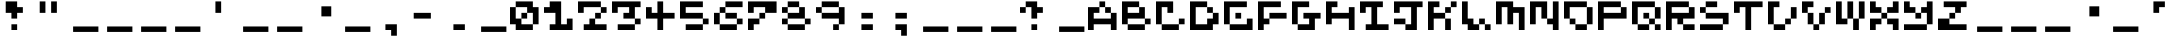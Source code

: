 SplineFontDB: 3.2
FontName: EscapingGanymede
FullName: EscapingGanymede
FamilyName: EscapingGanymede
Weight: Book
Copyright: Copyright (c) 2020, eug
Version: 00.01.2020
ItalicAngle: 0
UnderlinePosition: -100
UnderlineWidth: 50
Ascent: 800
Descent: 320
InvalidEm: 0
sfntRevision: 0x0000028f
LayerCount: 2
Layer: 0 1 "Back" 1
Layer: 1 1 "Fore" 0
XUID: [1021 804 909846781 5701047]
StyleMap: 0x0000
FSType: 0
OS2Version: 4
OS2_WeightWidthSlopeOnly: 0
OS2_UseTypoMetrics: 1
CreationTime: 1608844006
ModificationTime: 1743383050
PfmFamily: 17
TTFWeight: 400
TTFWidth: 5
LineGap: 90
VLineGap: 0
Panose: 2 0 5 9 0 0 0 0 0 0
OS2TypoAscent: 800
OS2TypoAOffset: 0
OS2TypoDescent: -200
OS2TypoDOffset: 0
OS2TypoLinegap: 90
OS2WinAscent: 804
OS2WinAOffset: 0
OS2WinDescent: 63
OS2WinDOffset: 0
HheadAscent: 804
HheadAOffset: 0
HheadDescent: -200
HheadDOffset: 0
OS2SubXSize: 650
OS2SubYSize: 699
OS2SubXOff: 0
OS2SubYOff: 140
OS2SupXSize: 650
OS2SupYSize: 699
OS2SupXOff: 0
OS2SupYOff: 479
OS2StrikeYSize: 49
OS2StrikeYPos: 258
OS2CapHeight: 666
OS2XHeight: 666
OS2Vendor: 'PfEd'
OS2CodePages: 00000001.00000000
OS2UnicodeRanges: 00000003.00000000.00000000.00000000
MarkAttachClasses: 1
DEI: 91125
ShortTable: cvt  2
  33
  633
EndShort
ShortTable: maxp 16
  1
  0
  257
  36
  9
  0
  0
  2
  0
  1
  1
  0
  64
  46
  0
  0
EndShort
LangName: 1033 "" "" "Regular" "FontForge 2.0 : EscapingGanymede : 25-12-2020" "" "Version 00.01.2020"
GaspTable: 1 65535 2 0
Encoding: UnicodeBmp
UnicodeInterp: none
NameList: AGL For New Fonts
DisplaySize: -48
AntiAlias: 1
FitToEm: 0
WinInfo: 32 16 4
BeginChars: 65537 257

StartChar: .notdef
Encoding: 65536 -1 0
Width: 960
GlyphClass: 1
Flags: W
TtInstrs:
PUSHB_2
 1
 0
MDAP[rnd]
ALIGNRP
PUSHB_3
 7
 4
 0
MIRP[min,rnd,black]
SHP[rp2]
PUSHB_2
 6
 5
MDRP[rp0,min,rnd,grey]
ALIGNRP
PUSHB_3
 3
 2
 0
MIRP[min,rnd,black]
SHP[rp2]
SVTCA[y-axis]
PUSHB_2
 3
 0
MDAP[rnd]
ALIGNRP
PUSHB_3
 5
 4
 0
MIRP[min,rnd,black]
SHP[rp2]
PUSHB_3
 7
 6
 1
MIRP[rp0,min,rnd,grey]
ALIGNRP
PUSHB_3
 1
 2
 0
MIRP[min,rnd,black]
SHP[rp2]
EndTTInstrs
LayerCount: 2
Fore
SplineSet
33 0 m 1,0,-1
 33 666 l 1,1,-1
 298 666 l 1,2,-1
 298 0 l 1,3,-1
 33 0 l 1,0,-1
66 33 m 1,4,-1
 265 33 l 1,5,-1
 265 633 l 1,6,-1
 66 633 l 1,7,-1
 66 33 l 1,4,-1
EndSplineSet
EndChar

StartChar: uni0000
Encoding: 0 0 1
Width: 960
GlyphClass: 1
Flags: W
LayerCount: 2
Fore
SplineSet
0 804 m 1,0,-1
 1000 804 l 1,1,-1
 1000 0 l 1,2,-1
 0 0 l 1,3,-1
 0 804 l 1,0,-1
EndSplineSet
EndChar

StartChar: uni000D
Encoding: 13 13 2
Width: 960
GlyphClass: 1
Flags: W
LayerCount: 2
Fore
SplineSet
851 99 m 1,0,-1
 851 -54 l 1,1,-1
 143 -54 l 1,2,-1
 143 99 l 1,3,-1
 851 99 l 1,0,-1
EndSplineSet
EndChar

StartChar: uni0001
Encoding: 1 1 3
Width: 960
GlyphClass: 1
Flags: W
LayerCount: 2
Fore
SplineSet
851 99 m 1,0,-1
 851 -54 l 1,1,-1
 143 -54 l 1,2,-1
 143 99 l 1,3,-1
 851 99 l 1,0,-1
EndSplineSet
EndChar

StartChar: uni0002
Encoding: 2 2 4
Width: 960
GlyphClass: 1
Flags: W
LayerCount: 2
Fore
SplineSet
851 99 m 1,0,-1
 851 -54 l 1,1,-1
 143 -54 l 1,2,-1
 143 99 l 1,3,-1
 851 99 l 1,0,-1
EndSplineSet
EndChar

StartChar: uni0003
Encoding: 3 3 5
Width: 960
GlyphClass: 1
Flags: W
LayerCount: 2
Fore
SplineSet
851 99 m 1,0,-1
 851 -54 l 1,1,-1
 143 -54 l 1,2,-1
 143 99 l 1,3,-1
 851 99 l 1,0,-1
EndSplineSet
EndChar

StartChar: uni0004
Encoding: 4 4 6
Width: 960
GlyphClass: 1
Flags: W
LayerCount: 2
Fore
SplineSet
851 99 m 1,0,-1
 851 -54 l 1,1,-1
 143 -54 l 1,2,-1
 143 99 l 1,3,-1
 851 99 l 1,0,-1
EndSplineSet
EndChar

StartChar: uni0005
Encoding: 5 5 7
Width: 960
GlyphClass: 1
Flags: W
LayerCount: 2
Fore
SplineSet
851 99 m 1,0,-1
 851 -54 l 1,1,-1
 143 -54 l 1,2,-1
 143 99 l 1,3,-1
 851 99 l 1,0,-1
EndSplineSet
EndChar

StartChar: uni0006
Encoding: 6 6 8
Width: 960
GlyphClass: 1
Flags: W
LayerCount: 2
Fore
SplineSet
851 99 m 1,0,-1
 851 -54 l 1,1,-1
 143 -54 l 1,2,-1
 143 99 l 1,3,-1
 851 99 l 1,0,-1
EndSplineSet
EndChar

StartChar: uni0007
Encoding: 7 7 9
Width: 960
GlyphClass: 1
Flags: W
LayerCount: 2
Fore
SplineSet
851 99 m 1,0,-1
 851 -54 l 1,1,-1
 143 -54 l 1,2,-1
 143 99 l 1,3,-1
 851 99 l 1,0,-1
EndSplineSet
EndChar

StartChar: uni0008
Encoding: 8 8 10
Width: 960
GlyphClass: 1
Flags: W
LayerCount: 2
Fore
SplineSet
851 99 m 1,0,-1
 851 -54 l 1,1,-1
 143 -54 l 1,2,-1
 143 99 l 1,3,-1
 851 99 l 1,0,-1
EndSplineSet
EndChar

StartChar: uni0009
Encoding: 9 9 11
Width: 960
GlyphClass: 1
Flags: W
LayerCount: 2
Fore
SplineSet
851 99 m 1,0,-1
 851 -54 l 1,1,-1
 143 -54 l 1,2,-1
 143 99 l 1,3,-1
 851 99 l 1,0,-1
EndSplineSet
EndChar

StartChar: uni000A
Encoding: 10 10 12
Width: 960
GlyphClass: 1
Flags: W
LayerCount: 2
Fore
SplineSet
851 99 m 1,0,-1
 851 -54 l 1,1,-1
 143 -54 l 1,2,-1
 143 99 l 1,3,-1
 851 99 l 1,0,-1
EndSplineSet
EndChar

StartChar: uni000B
Encoding: 11 11 13
Width: 960
GlyphClass: 1
Flags: W
LayerCount: 2
Fore
SplineSet
851 99 m 1,0,-1
 851 -54 l 1,1,-1
 143 -54 l 1,2,-1
 143 99 l 1,3,-1
 851 99 l 1,0,-1
EndSplineSet
EndChar

StartChar: uni000C
Encoding: 12 12 14
Width: 960
GlyphClass: 1
Flags: W
LayerCount: 2
Fore
SplineSet
851 99 m 1,0,-1
 851 -54 l 1,1,-1
 143 -54 l 1,2,-1
 143 99 l 1,3,-1
 851 99 l 1,0,-1
EndSplineSet
EndChar

StartChar: uni000E
Encoding: 14 14 15
Width: 960
GlyphClass: 1
Flags: W
LayerCount: 2
Fore
SplineSet
851 99 m 1,0,-1
 851 -54 l 1,1,-1
 143 -54 l 1,2,-1
 143 99 l 1,3,-1
 851 99 l 1,0,-1
EndSplineSet
EndChar

StartChar: uni000F
Encoding: 15 15 16
Width: 960
GlyphClass: 1
Flags: W
LayerCount: 2
Fore
SplineSet
851 99 m 1,0,-1
 851 -54 l 1,1,-1
 143 -54 l 1,2,-1
 143 99 l 1,3,-1
 851 99 l 1,0,-1
EndSplineSet
EndChar

StartChar: uni0010
Encoding: 16 16 17
Width: 960
GlyphClass: 1
Flags: W
LayerCount: 2
Fore
SplineSet
851 99 m 1,0,-1
 851 -54 l 1,1,-1
 143 -54 l 1,2,-1
 143 99 l 1,3,-1
 851 99 l 1,0,-1
EndSplineSet
EndChar

StartChar: uni0011
Encoding: 17 17 18
Width: 960
GlyphClass: 1
Flags: W
LayerCount: 2
Fore
SplineSet
851 99 m 1,0,-1
 851 -54 l 1,1,-1
 143 -54 l 1,2,-1
 143 99 l 1,3,-1
 851 99 l 1,0,-1
EndSplineSet
EndChar

StartChar: uni0012
Encoding: 18 18 19
Width: 960
GlyphClass: 1
Flags: W
LayerCount: 2
Fore
SplineSet
851 99 m 1,0,-1
 851 -54 l 1,1,-1
 143 -54 l 1,2,-1
 143 99 l 1,3,-1
 851 99 l 1,0,-1
EndSplineSet
EndChar

StartChar: uni0013
Encoding: 19 19 20
Width: 960
GlyphClass: 1
Flags: W
LayerCount: 2
Fore
SplineSet
851 99 m 1,0,-1
 851 -54 l 1,1,-1
 143 -54 l 1,2,-1
 143 99 l 1,3,-1
 851 99 l 1,0,-1
EndSplineSet
EndChar

StartChar: uni0014
Encoding: 20 20 21
Width: 960
GlyphClass: 1
Flags: W
LayerCount: 2
Fore
SplineSet
851 99 m 1,0,-1
 851 -54 l 1,1,-1
 143 -54 l 1,2,-1
 143 99 l 1,3,-1
 851 99 l 1,0,-1
EndSplineSet
EndChar

StartChar: uni0015
Encoding: 21 21 22
Width: 960
GlyphClass: 1
Flags: W
LayerCount: 2
Fore
SplineSet
851 99 m 1,0,-1
 851 -54 l 1,1,-1
 143 -54 l 1,2,-1
 143 99 l 1,3,-1
 851 99 l 1,0,-1
EndSplineSet
EndChar

StartChar: uni0016
Encoding: 22 22 23
Width: 960
GlyphClass: 1
Flags: W
LayerCount: 2
Fore
SplineSet
851 99 m 1,0,-1
 851 -54 l 1,1,-1
 143 -54 l 1,2,-1
 143 99 l 1,3,-1
 851 99 l 1,0,-1
EndSplineSet
EndChar

StartChar: uni0017
Encoding: 23 23 24
Width: 960
GlyphClass: 1
Flags: W
LayerCount: 2
Fore
SplineSet
851 99 m 1,0,-1
 851 -54 l 1,1,-1
 143 -54 l 1,2,-1
 143 99 l 1,3,-1
 851 99 l 1,0,-1
EndSplineSet
EndChar

StartChar: uni0018
Encoding: 24 24 25
Width: 960
GlyphClass: 1
Flags: W
LayerCount: 2
Fore
SplineSet
851 99 m 1,0,-1
 851 -54 l 1,1,-1
 143 -54 l 1,2,-1
 143 99 l 1,3,-1
 851 99 l 1,0,-1
EndSplineSet
EndChar

StartChar: uni0019
Encoding: 25 25 26
Width: 960
GlyphClass: 1
Flags: W
LayerCount: 2
Fore
SplineSet
851 99 m 1,0,-1
 851 -54 l 1,1,-1
 143 -54 l 1,2,-1
 143 99 l 1,3,-1
 851 99 l 1,0,-1
EndSplineSet
EndChar

StartChar: uni001A
Encoding: 26 26 27
Width: 960
GlyphClass: 1
Flags: W
LayerCount: 2
Fore
SplineSet
851 99 m 1,0,-1
 851 -54 l 1,1,-1
 143 -54 l 1,2,-1
 143 99 l 1,3,-1
 851 99 l 1,0,-1
EndSplineSet
EndChar

StartChar: uni001B
Encoding: 27 27 28
Width: 960
GlyphClass: 1
Flags: W
LayerCount: 2
Fore
SplineSet
851 99 m 1,0,-1
 851 -54 l 1,1,-1
 143 -54 l 1,2,-1
 143 99 l 1,3,-1
 851 99 l 1,0,-1
EndSplineSet
EndChar

StartChar: uni001C
Encoding: 28 28 29
Width: 960
GlyphClass: 1
Flags: W
LayerCount: 2
Fore
SplineSet
851 99 m 1,0,-1
 851 -54 l 1,1,-1
 143 -54 l 1,2,-1
 143 99 l 1,3,-1
 851 99 l 1,0,-1
EndSplineSet
EndChar

StartChar: uni001D
Encoding: 29 29 30
Width: 960
GlyphClass: 1
Flags: W
LayerCount: 2
Fore
SplineSet
851 99 m 1,0,-1
 851 -54 l 1,1,-1
 143 -54 l 1,2,-1
 143 99 l 1,3,-1
 851 99 l 1,0,-1
EndSplineSet
EndChar

StartChar: uni001E
Encoding: 30 30 31
Width: 960
GlyphClass: 1
Flags: W
LayerCount: 2
Fore
SplineSet
851 99 m 1,0,-1
 851 -54 l 1,1,-1
 143 -54 l 1,2,-1
 143 99 l 1,3,-1
 851 99 l 1,0,-1
EndSplineSet
EndChar

StartChar: uni001F
Encoding: 31 31 32
Width: 960
GlyphClass: 1
Flags: W
LayerCount: 2
Fore
SplineSet
851 99 m 1,0,-1
 851 -54 l 1,1,-1
 143 -54 l 1,2,-1
 143 99 l 1,3,-1
 851 99 l 1,0,-1
EndSplineSet
EndChar

StartChar: space
Encoding: 32 32 33
Width: 960
GlyphClass: 1
Flags: W
LayerCount: 2
Fore
SplineSet
851 99 m 1,0,-1
 851 -54 l 1,1,-1
 143 -54 l 1,2,-1
 143 99 l 1,3,-1
 851 99 l 1,0,-1
EndSplineSet
EndChar

StartChar: exclam
Encoding: 33 33 34
Width: 960
GlyphClass: 1
Flags: W
LayerCount: 2
Fore
SplineSet
160 480 m 1,0,-1
 160 800 l 1,1,-1
 480 800 l 1,2,-1
 480 640 l 1,3,-1
 640 640 l 1,4,-1
 640 480 l 1,5,-1
 480 480 l 1,6,-1
 480 320 l 1,7,-1
 320 320 l 1,8,-1
 320 480 l 1,9,-1
 160 480 l 1,0,-1
320 160 m 1,10,-1
 480 160 l 1,11,-1
 480 0 l 1,12,-1
 320 0 l 1,13,-1
 320 160 l 1,10,-1
EndSplineSet
EndChar

StartChar: quotedbl
Encoding: 34 34 35
Width: 960
GlyphClass: 1
Flags: W
LayerCount: 2
Fore
SplineSet
160 800 m 1,0,-1
 320 800 l 1,1,-1
 320 480 l 1,2,-1
 160 480 l 1,3,-1
 160 800 l 1,0,-1
480 800 m 5,4,-1
 640 800 l 5,5,-1
 640 480 l 5,6,-1
 480 480 l 5,7,-1
 480 800 l 5,4,-1
EndSplineSet
EndChar

StartChar: numbersign
Encoding: 35 35 36
Width: 960
GlyphClass: 1
Flags: W
LayerCount: 2
Fore
SplineSet
851 99 m 1,0,-1
 851 -54 l 1,1,-1
 143 -54 l 1,2,-1
 143 99 l 1,3,-1
 851 99 l 1,0,-1
EndSplineSet
EndChar

StartChar: dollar
Encoding: 36 36 37
Width: 960
GlyphClass: 1
Flags: W
LayerCount: 2
Fore
SplineSet
851 99 m 1,0,-1
 851 -54 l 1,1,-1
 143 -54 l 1,2,-1
 143 99 l 1,3,-1
 851 99 l 1,0,-1
EndSplineSet
EndChar

StartChar: percent
Encoding: 37 37 38
Width: 960
GlyphClass: 1
Flags: W
LayerCount: 2
Fore
SplineSet
851 99 m 1,0,-1
 851 -54 l 1,1,-1
 143 -54 l 1,2,-1
 143 99 l 1,3,-1
 851 99 l 1,0,-1
EndSplineSet
EndChar

StartChar: ampersand
Encoding: 38 38 39
Width: 960
GlyphClass: 1
Flags: W
LayerCount: 2
Fore
SplineSet
851 99 m 1,0,-1
 851 -54 l 1,1,-1
 143 -54 l 1,2,-1
 143 99 l 1,3,-1
 851 99 l 1,0,-1
EndSplineSet
EndChar

StartChar: quotesingle
Encoding: 39 39 40
Width: 960
GlyphClass: 1
Flags: W
LayerCount: 2
Fore
SplineSet
480 800 m 5,0,-1
 480 480 l 5,1,-1
 320 480 l 5,2,-1
 320 800 l 5,3,-1
 480 800 l 5,0,-1
EndSplineSet
EndChar

StartChar: parenleft
Encoding: 40 40 41
Width: 960
GlyphClass: 1
Flags: W
LayerCount: 2
Fore
SplineSet
851 99 m 1,0,-1
 851 -54 l 1,1,-1
 143 -54 l 1,2,-1
 143 99 l 1,3,-1
 851 99 l 1,0,-1
EndSplineSet
EndChar

StartChar: parenright
Encoding: 41 41 42
Width: 960
GlyphClass: 1
Flags: W
LayerCount: 2
Fore
SplineSet
851 99 m 1,0,-1
 851 -54 l 1,1,-1
 143 -54 l 1,2,-1
 143 99 l 1,3,-1
 851 99 l 1,0,-1
EndSplineSet
EndChar

StartChar: asterisk
Encoding: 42 42 43
Width: 960
GlyphClass: 1
Flags: W
LayerCount: 2
Fore
SplineSet
431 663 m 1,0,-1
 707 663 l 1,1,-1
 707 381 l 1,2,-1
 431 381 l 1,3,-1
 431 663 l 1,0,-1
EndSplineSet
EndChar

StartChar: plus
Encoding: 43 43 44
Width: 960
GlyphClass: 1
Flags: W
LayerCount: 2
Fore
SplineSet
851 99 m 1,0,-1
 851 -54 l 1,1,-1
 143 -54 l 1,2,-1
 143 99 l 1,3,-1
 851 99 l 1,0,-1
EndSplineSet
EndChar

StartChar: comma
Encoding: 44 44 45
Width: 960
GlyphClass: 1
Flags: W
LayerCount: 2
Fore
SplineSet
320 160 m 1,0,-1
 640 160 l 1,1,-1
 640 -160 l 1,2,-1
 480 -160 l 1,3,-1
 480 0 l 1,4,-1
 320 0 l 1,5,-1
 320 160 l 1,0,-1
EndSplineSet
EndChar

StartChar: hyphen
Encoding: 45 45 46
Width: 960
GlyphClass: 1
Flags: W
LayerCount: 2
Fore
SplineSet
160 480 m 5,0,-1
 640 480 l 1,1,-1
 640 320 l 1,2,-1
 160 320 l 5,3,-1
 160 480 l 5,0,-1
EndSplineSet
EndChar

StartChar: period
Encoding: 46 46 47
Width: 960
GlyphClass: 1
Flags: W
LayerCount: 2
Fore
SplineSet
320 160 m 1,0,-1
 640 160 l 1,1,-1
 640 0 l 1,2,-1
 320 0 l 1,3,-1
 320 160 l 1,0,-1
EndSplineSet
EndChar

StartChar: slash
Encoding: 47 47 48
Width: 960
GlyphClass: 1
Flags: W
LayerCount: 2
Fore
SplineSet
851 99 m 1,0,-1
 851 -54 l 1,1,-1
 143 -54 l 1,2,-1
 143 99 l 1,3,-1
 851 99 l 1,0,-1
EndSplineSet
EndChar

StartChar: zero
Encoding: 48 48 49
Width: 960
GlyphClass: 1
Flags: W
LayerCount: 2
Fore
SplineSet
0 160 m 1,0,-1
 0 640 l 1,1,-1
 160 640 l 1,2,-1
 160 320 l 1,3,-1
 320 320 l 1,4,-1
 320 480 l 1,5,-1
 480 480 l 1,6,-1
 480 640 l 1,7,-1
 160 640 l 1,8,-1
 160 800 l 1,9,-1
 640 800 l 1,10,-1
 640 640 l 1,11,-1
 800 640 l 1,12,-1
 800 160 l 1,13,-1
 640 160 l 1,14,-1
 640 480 l 1,15,-1
 480 480 l 1,16,-1
 480 320 l 1,17,-1
 320 320 l 1,18,-1
 320 160 l 1,19,-1
 640 160 l 1,20,-1
 640 0 l 1,21,-1
 160 0 l 1,22,-1
 160 160 l 1,23,-1
 0 160 l 1,0,-1
EndSplineSet
EndChar

StartChar: one
Encoding: 49 49 50
Width: 960
GlyphClass: 1
Flags: W
LayerCount: 2
Fore
SplineSet
0 480 m 1,0,-1
 0 640 l 1,1,-1
 160 640 l 1,2,-1
 160 800 l 1,3,-1
 480 800 l 1,4,-1
 480 160 l 1,5,-1
 640 160 l 1,6,-1
 640 320 l 1,7,-1
 800 320 l 1,8,-1
 800 0 l 1,9,-1
 160 0 l 1,10,-1
 160 160 l 1,11,-1
 320 160 l 1,12,-1
 320 480 l 1,13,-1
 0 480 l 1,0,-1
EndSplineSet
EndChar

StartChar: two
Encoding: 50 50 51
Width: 960
GlyphClass: 1
Flags: W
LayerCount: 2
Fore
SplineSet
0 480 m 5,0,-1
 0 800 l 1,1,-1
 640 800 l 1,2,-1
 640 640 l 1,3,-1
 800 640 l 1,4,-1
 800 480 l 1,5,-1
 640 480 l 1,6,-1
 640 320 l 1,7,-1
 480 320 l 1,8,-1
 480 160 l 1,9,-1
 800 160 l 1,10,-1
 800 0 l 1,11,-1
 160 0 l 1,12,-1
 160 160 l 1,13,-1
 320 160 l 1,14,-1
 320 320 l 1,15,-1
 480 320 l 1,16,-1
 480 480 l 1,17,-1
 640 480 l 1,18,-1
 640 640 l 1,19,-1
 160 640 l 1,20,-1
 160 480 l 1,21,-1
 0 480 l 5,0,-1
EndSplineSet
EndChar

StartChar: three
Encoding: 51 51 52
Width: 960
GlyphClass: 1
Flags: W
LayerCount: 2
Fore
SplineSet
0 480 m 1,0,-1
 0 800 l 1,1,-1
 800 800 l 1,2,-1
 800 640 l 1,3,-1
 640 640 l 1,4,-1
 640 320 l 1,5,-1
 800 320 l 1,6,-1
 800 160 l 1,7,-1
 640 160 l 1,8,-1
 640 0 l 1,9,-1
 160 0 l 1,10,-1
 160 160 l 1,11,-1
 640 160 l 1,12,-1
 640 320 l 1,13,-1
 320 320 l 1,14,-1
 320 480 l 1,15,-1
 480 480 l 1,16,-1
 480 640 l 1,17,-1
 160 640 l 1,18,-1
 160 480 l 1,19,-1
 0 480 l 1,0,-1
EndSplineSet
EndChar

StartChar: four
Encoding: 52 52 53
Width: 960
GlyphClass: 1
Flags: W
LayerCount: 2
Fore
SplineSet
0 320 m 1,0,-1
 0 640 l 1,1,-1
 160 640 l 1,2,-1
 160 480 l 1,3,-1
 320 480 l 1,4,-1
 320 800 l 1,5,-1
 480 800 l 1,6,-1
 480 480 l 1,7,-1
 800 480 l 1,8,-1
 800 320 l 1,9,-1
 480 320 l 1,10,-1
 480 0 l 1,11,-1
 320 0 l 1,12,-1
 320 320 l 1,13,-1
 0 320 l 1,0,-1
EndSplineSet
EndChar

StartChar: five
Encoding: 53 53 54
Width: 960
GlyphClass: 1
Flags: W
LayerCount: 2
Fore
SplineSet
0 320 m 1,0,-1
 0 800 l 1,1,-1
 640 800 l 1,2,-1
 640 640 l 1,3,-1
 160 640 l 1,4,-1
 160 480 l 1,5,-1
 640 480 l 1,6,-1
 640 320 l 1,7,-1
 800 320 l 1,8,-1
 800 160 l 1,9,-1
 640 160 l 1,10,-1
 640 0 l 1,11,-1
 160 0 l 1,12,-1
 160 160 l 1,13,-1
 640 160 l 1,14,-1
 640 320 l 1,15,-1
 0 320 l 1,0,-1
EndSplineSet
EndChar

StartChar: six
Encoding: 54 54 55
Width: 960
GlyphClass: 1
Flags: W
LayerCount: 2
Fore
SplineSet
0 160 m 1,0,-1
 0 480 l 1,1,-1
 160 480 l 1,2,-1
 160 640 l 1,3,-1
 320 640 l 1,4,-1
 320 800 l 1,5,-1
 800 800 l 1,6,-1
 800 640 l 1,7,-1
 320 640 l 1,8,-1
 320 480 l 1,9,-1
 160 480 l 1,10,-1
 160 160 l 1,11,-1
 640 160 l 1,12,-1
 640 320 l 1,13,-1
 320 320 l 1,14,-1
 320 480 l 1,15,-1
 640 480 l 1,16,-1
 640 320 l 1,17,-1
 800 320 l 1,18,-1
 800 160 l 1,19,-1
 640 160 l 1,20,-1
 640 0 l 1,21,-1
 160 0 l 1,22,-1
 160 160 l 1,23,-1
 0 160 l 1,0,-1
EndSplineSet
EndChar

StartChar: seven
Encoding: 55 55 56
Width: 960
GlyphClass: 1
Flags: W
LayerCount: 2
Fore
SplineSet
0 0 m 1,0,-1
 0 320 l 1,1,-1
 320 320 l 1,2,-1
 320 480 l 1,3,-1
 480 480 l 1,4,-1
 480 640 l 1,5,-1
 160 640 l 1,6,-1
 160 480 l 1,7,-1
 0 480 l 1,8,-1
 0 800 l 1,9,-1
 800 800 l 1,10,-1
 800 480 l 1,11,-1
 480 480 l 1,12,-1
 480 320 l 1,13,-1
 320 320 l 1,14,-1
 320 160 l 1,15,-1
 160 160 l 1,16,-1
 160 0 l 1,17,-1
 0 0 l 1,0,-1
EndSplineSet
EndChar

StartChar: eight
Encoding: 56 56 57
Width: 960
GlyphClass: 1
Flags: W
LayerCount: 2
Fore
SplineSet
0 160 m 1,0,-1
 0 320 l 1,1,-1
 160 320 l 1,2,-1
 160 480 l 1,3,-1
 0 480 l 1,4,-1
 0 640 l 1,5,-1
 160 640 l 1,6,-1
 160 800 l 1,7,-1
 480 800 l 1,8,-1
 480 640 l 1,9,-1
 160 640 l 1,10,-1
 160 480 l 1,11,-1
 480 480 l 1,12,-1
 480 640 l 1,13,-1
 640 640 l 1,14,-1
 640 320 l 1,15,-1
 800 320 l 1,16,-1
 800 160 l 1,17,-1
 640 160 l 1,18,-1
 640 320 l 1,19,-1
 160 320 l 1,20,-1
 160 160 l 1,21,-1
 640 160 l 1,22,-1
 640 0 l 1,23,-1
 160 0 l 1,24,-1
 160 160 l 1,25,-1
 0 160 l 1,0,-1
EndSplineSet
EndChar

StartChar: nine
Encoding: 57 57 58
Width: 960
GlyphClass: 1
Flags: W
LayerCount: 2
Fore
SplineSet
0 480 m 1,0,-1
 0 640 l 1,1,-1
 160 640 l 1,2,-1
 160 800 l 1,3,-1
 640 800 l 1,4,-1
 640 640 l 1,5,-1
 160 640 l 1,6,-1
 160 480 l 1,7,-1
 640 480 l 1,8,-1
 640 640 l 1,9,-1
 800 640 l 1,10,-1
 800 160 l 1,11,-1
 640 160 l 1,12,-1
 640 0 l 1,13,-1
 480 0 l 1,14,-1
 480 160 l 1,15,-1
 640 160 l 1,16,-1
 640 320 l 1,17,-1
 160 320 l 1,18,-1
 160 480 l 1,19,-1
 0 480 l 1,0,-1
EndSplineSet
EndChar

StartChar: colon
Encoding: 58 58 59
Width: 960
GlyphClass: 1
Flags: W
LayerCount: 2
Fore
SplineSet
320 160 m 5,0,-1
 640 160 l 5,1,-1
 640 0 l 5,2,-1
 320 0 l 5,3,-1
 320 160 l 5,0,-1
320 480 m 1,4,-1
 640 480 l 1,5,-1
 640 320 l 1,6,-1
 320 320 l 1,7,-1
 320 480 l 1,4,-1
EndSplineSet
EndChar

StartChar: semicolon
Encoding: 59 59 60
Width: 960
GlyphClass: 1
Flags: W
LayerCount: 2
Fore
SplineSet
320 160 m 1,0,-1
 640 160 l 1,1,-1
 640 -160 l 1,2,-1
 480 -160 l 1,3,-1
 480 0 l 1,4,-1
 320 0 l 1,5,-1
 320 160 l 1,0,-1
320 480 m 1,6,-1
 640 480 l 1,7,-1
 640 320 l 1,8,-1
 320 320 l 1,9,-1
 320 480 l 1,6,-1
EndSplineSet
EndChar

StartChar: less
Encoding: 60 60 61
Width: 960
GlyphClass: 1
Flags: W
LayerCount: 2
Fore
SplineSet
851 99 m 1,0,-1
 851 -54 l 1,1,-1
 143 -54 l 1,2,-1
 143 99 l 1,3,-1
 851 99 l 1,0,-1
EndSplineSet
EndChar

StartChar: equal
Encoding: 61 61 62
Width: 960
GlyphClass: 1
Flags: W
LayerCount: 2
Fore
SplineSet
851 99 m 1,0,-1
 851 -54 l 1,1,-1
 143 -54 l 1,2,-1
 143 99 l 1,3,-1
 851 99 l 1,0,-1
EndSplineSet
EndChar

StartChar: greater
Encoding: 62 62 63
Width: 960
GlyphClass: 1
Flags: W
LayerCount: 2
Fore
SplineSet
851 99 m 1,0,-1
 851 -54 l 1,1,-1
 143 -54 l 1,2,-1
 143 99 l 1,3,-1
 851 99 l 1,0,-1
EndSplineSet
EndChar

StartChar: question
Encoding: 63 63 64
Width: 960
GlyphClass: 1
Flags: W
LayerCount: 2
Fore
SplineSet
0 480 m 1,0,-1
 0 640 l 1,1,-1
 160 640 l 1,2,-1
 160 800 l 1,3,-1
 480 800 l 1,4,-1
 480 640 l 1,5,-1
 640 640 l 1,6,-1
 640 480 l 1,7,-1
 480 480 l 1,8,-1
 480 320 l 1,9,-1
 320 320 l 1,10,-1
 320 640 l 1,11,-1
 160 640 l 1,12,-1
 160 480 l 1,13,-1
 0 480 l 1,0,-1
320 160 m 1,14,-1
 480 160 l 1,15,-1
 480 0 l 1,16,-1
 320 0 l 1,17,-1
 320 160 l 1,14,-1
EndSplineSet
EndChar

StartChar: at
Encoding: 64 64 65
Width: 960
GlyphClass: 1
Flags: W
LayerCount: 2
Fore
SplineSet
851 99 m 1,0,-1
 851 -54 l 1,1,-1
 143 -54 l 1,2,-1
 143 99 l 1,3,-1
 851 99 l 1,0,-1
EndSplineSet
EndChar

StartChar: A
Encoding: 65 65 66
Width: 960
GlyphClass: 1
Flags: W
LayerCount: 2
Fore
SplineSet
0 0 m 1,0,-1
 0 640 l 1,1,-1
 320 640 l 1,2,-1
 320 480 l 1,3,-1
 160 480 l 1,4,-1
 160 320 l 1,5,-1
 640 320 l 1,6,-1
 640 480 l 1,7,-1
 480 480 l 1,8,-1
 480 640 l 1,9,-1
 320 640 l 1,10,-1
 320 800 l 1,11,-1
 480 800 l 1,12,-1
 480 640 l 1,13,-1
 640 640 l 1,14,-1
 640 480 l 1,15,-1
 800 480 l 1,16,-1
 800 0 l 1,17,-1
 640 0 l 1,18,-1
 640 160 l 1,19,-1
 160 160 l 1,20,-1
 160 0 l 1,21,-1
 0 0 l 1,0,-1
EndSplineSet
EndChar

StartChar: B
Encoding: 66 66 67
Width: 960
GlyphClass: 1
Flags: W
LayerCount: 2
Fore
SplineSet
0 160 m 1,0,-1
 0 800 l 1,1,-1
 480 800 l 1,2,-1
 480 640 l 1,3,-1
 160 640 l 1,4,-1
 160 480 l 1,5,-1
 480 480 l 1,6,-1
 480 640 l 1,7,-1
 640 640 l 1,8,-1
 640 320 l 1,9,-1
 160 320 l 1,10,-1
 160 160 l 1,11,-1
 640 160 l 1,12,-1
 640 320 l 1,13,-1
 800 320 l 1,14,-1
 800 160 l 1,15,-1
 640 160 l 1,16,-1
 640 0 l 1,17,-1
 160 0 l 1,18,-1
 160 160 l 1,19,-1
 0 160 l 1,0,-1
EndSplineSet
EndChar

StartChar: C
Encoding: 67 67 68
Width: 960
GlyphClass: 1
Flags: W
LayerCount: 2
Fore
SplineSet
0 160 m 1,0,-1
 0 800 l 1,1,-1
 480 800 l 1,2,-1
 480 480 l 1,3,-1
 320 480 l 1,4,-1
 320 640 l 1,5,-1
 160 640 l 1,6,-1
 160 160 l 1,7,-1
 640 160 l 1,8,-1
 640 320 l 1,9,-1
 800 320 l 1,10,-1
 800 160 l 1,11,-1
 640 160 l 1,12,-1
 640 0 l 1,13,-1
 160 0 l 1,14,-1
 160 160 l 1,15,-1
 0 160 l 1,0,-1
EndSplineSet
EndChar

StartChar: D
Encoding: 68 68 69
Width: 960
GlyphClass: 1
Flags: W
LayerCount: 2
Fore
SplineSet
0 0 m 1,0,-1
 0 800 l 1,1,-1
 480 800 l 1,2,-1
 480 640 l 1,3,-1
 160 640 l 1,4,-1
 160 160 l 1,5,-1
 480 160 l 1,6,-1
 480 320 l 1,7,-1
 640 320 l 1,8,-1
 640 480 l 1,9,-1
 480 480 l 1,10,-1
 480 640 l 1,11,-1
 640 640 l 1,12,-1
 640 480 l 1,13,-1
 800 480 l 1,14,-1
 800 160 l 1,15,-1
 640 160 l 1,16,-1
 640 0 l 1,17,-1
 0 0 l 1,0,-1
EndSplineSet
EndChar

StartChar: E
Encoding: 69 69 70
Width: 960
GlyphClass: 1
Flags: W
LayerCount: 2
Fore
SplineSet
0 160 m 1,0,-1
 0 800 l 1,1,-1
 640 800 l 1,2,-1
 640 640 l 1,3,-1
 160 640 l 1,4,-1
 160 160 l 1,5,-1
 640 160 l 1,6,-1
 640 320 l 1,7,-1
 800 320 l 1,8,-1
 800 0 l 1,9,-1
 160 0 l 1,10,-1
 160 160 l 1,11,-1
 0 160 l 1,0,-1
320 320 m 1,12,-1
 320 480 l 1,13,-1
 480 480 l 1,14,-1
 480 320 l 1,15,-1
 320 320 l 1,12,-1
EndSplineSet
EndChar

StartChar: F
Encoding: 70 70 71
Width: 960
GlyphClass: 1
Flags: W
LayerCount: 2
Fore
SplineSet
0 0 m 1,0,-1
 0 800 l 1,1,-1
 640 800 l 1,2,-1
 640 640 l 1,3,-1
 160 640 l 1,4,-1
 160 320 l 1,5,-1
 320 320 l 1,6,-1
 320 480 l 1,7,-1
 800 480 l 1,8,-1
 800 320 l 1,9,-1
 320 320 l 1,10,-1
 320 160 l 1,11,-1
 160 160 l 1,12,-1
 160 0 l 1,13,-1
 0 0 l 1,0,-1
EndSplineSet
EndChar

StartChar: G
Encoding: 71 71 72
Width: 960
GlyphClass: 1
Flags: W
LayerCount: 2
Fore
SplineSet
0 160 m 1,0,-1
 0 800 l 1,1,-1
 480 800 l 1,2,-1
 480 640 l 1,3,-1
 160 640 l 1,4,-1
 160 160 l 1,5,-1
 480 160 l 1,6,-1
 480 320 l 1,7,-1
 320 320 l 1,8,-1
 320 480 l 1,9,-1
 800 480 l 1,10,-1
 800 320 l 1,11,-1
 640 320 l 1,12,-1
 640 0 l 1,13,-1
 160 0 l 1,14,-1
 160 160 l 1,15,-1
 0 160 l 1,0,-1
EndSplineSet
EndChar

StartChar: H
Encoding: 72 72 73
Width: 960
GlyphClass: 1
Flags: W
LayerCount: 2
Fore
SplineSet
0 160 m 1,0,-1
 0 800 l 1,1,-1
 320 800 l 1,2,-1
 320 640 l 1,3,-1
 160 640 l 1,4,-1
 160 480 l 1,5,-1
 640 480 l 1,6,-1
 640 640 l 1,7,-1
 800 640 l 1,8,-1
 800 0 l 1,9,-1
 640 0 l 1,10,-1
 640 320 l 1,11,-1
 160 320 l 1,12,-1
 160 160 l 1,13,-1
 0 160 l 1,0,-1
EndSplineSet
EndChar

StartChar: I
Encoding: 73 73 74
Width: 960
GlyphClass: 1
Flags: W
LayerCount: 2
Fore
SplineSet
0 480 m 1,0,-1
 0 800 l 1,1,-1
 640 800 l 1,2,-1
 640 640 l 1,3,-1
 480 640 l 1,4,-1
 480 160 l 1,5,-1
 800 160 l 1,6,-1
 800 0 l 1,7,-1
 160 0 l 1,8,-1
 160 160 l 1,9,-1
 320 160 l 1,10,-1
 320 640 l 1,11,-1
 160 640 l 1,12,-1
 160 480 l 1,13,-1
 0 480 l 1,0,-1
EndSplineSet
EndChar

StartChar: J
Encoding: 74 74 75
Width: 960
GlyphClass: 1
Flags: W
LayerCount: 2
Fore
SplineSet
0 160 m 1,0,-1
 0 320 l 1,1,-1
 320 320 l 1,2,-1
 320 160 l 1,3,-1
 480 160 l 1,4,-1
 480 640 l 1,5,-1
 160 640 l 1,6,-1
 160 480 l 1,7,-1
 0 480 l 1,8,-1
 0 800 l 1,9,-1
 800 800 l 1,10,-1
 800 640 l 1,11,-1
 640 640 l 1,12,-1
 640 0 l 1,13,-1
 320 0 l 1,14,-1
 320 160 l 1,15,-1
 0 160 l 1,0,-1
EndSplineSet
EndChar

StartChar: K
Encoding: 75 75 76
Width: 960
GlyphClass: 1
Flags: W
LayerCount: 2
Fore
SplineSet
0 0 m 1,0,-1
 0 800 l 1,1,-1
 320 800 l 1,2,-1
 320 640 l 1,3,-1
 160 640 l 1,4,-1
 160 480 l 1,5,-1
 480 480 l 1,6,-1
 480 640 l 1,7,-1
 640 640 l 1,8,-1
 640 800 l 1,9,-1
 800 800 l 1,10,-1
 800 640 l 1,11,-1
 640 640 l 1,12,-1
 640 480 l 1,13,-1
 480 480 l 1,14,-1
 480 320 l 1,15,-1
 640 320 l 1,16,-1
 640 0 l 1,17,-1
 480 0 l 1,18,-1
 480 320 l 1,19,-1
 160 320 l 1,20,-1
 160 0 l 1,21,-1
 0 0 l 1,0,-1
EndSplineSet
EndChar

StartChar: L
Encoding: 76 76 77
Width: 960
GlyphClass: 1
Flags: W
LayerCount: 2
Fore
SplineSet
0 160 m 1,0,-1
 0 800 l 1,1,-1
 160 800 l 1,2,-1
 160 320 l 1,3,-1
 320 320 l 1,4,-1
 320 160 l 1,5,-1
 480 160 l 1,6,-1
 480 320 l 1,7,-1
 640 320 l 1,8,-1
 640 160 l 1,9,-1
 800 160 l 1,10,-1
 800 0 l 1,11,-1
 640 0 l 1,12,-1
 640 160 l 1,13,-1
 480 160 l 1,14,-1
 480 0 l 1,15,-1
 160 0 l 1,16,-1
 160 160 l 1,17,-1
 0 160 l 1,0,-1
EndSplineSet
EndChar

StartChar: M
Encoding: 77 77 78
Width: 960
GlyphClass: 1
Flags: W
LayerCount: 2
Fore
SplineSet
0 160 m 1,0,-1
 0 800 l 1,1,-1
 480 800 l 1,2,-1
 480 640 l 1,3,-1
 800 640 l 1,4,-1
 800 0 l 1,5,-1
 640 0 l 1,6,-1
 640 480 l 1,7,-1
 480 480 l 1,8,-1
 480 160 l 1,9,-1
 320 160 l 1,10,-1
 320 640 l 1,11,-1
 160 640 l 1,12,-1
 160 160 l 1,13,-1
 0 160 l 1,0,-1
EndSplineSet
EndChar

StartChar: N
Encoding: 78 78 79
Width: 960
GlyphClass: 1
Flags: W
LayerCount: 2
Fore
SplineSet
0 160 m 1,0,-1
 0 800 l 1,1,-1
 480 800 l 1,2,-1
 480 320 l 1,3,-1
 640 320 l 1,4,-1
 640 800 l 1,5,-1
 800 800 l 1,6,-1
 800 0 l 1,7,-1
 640 0 l 1,8,-1
 640 160 l 1,9,-1
 480 160 l 1,10,-1
 480 320 l 1,11,-1
 320 320 l 1,12,-1
 320 640 l 1,13,-1
 160 640 l 1,14,-1
 160 160 l 1,15,-1
 0 160 l 1,0,-1
EndSplineSet
EndChar

StartChar: O
Encoding: 79 79 80
Width: 960
GlyphClass: 1
Flags: W
LayerCount: 2
Fore
SplineSet
0 320 m 1,0,-1
 0 800 l 1,1,-1
 640 800 l 1,2,-1
 640 640 l 1,3,-1
 160 640 l 1,4,-1
 160 320 l 1,5,-1
 320 320 l 1,6,-1
 320 160 l 1,7,-1
 640 160 l 1,8,-1
 640 640 l 1,9,-1
 800 640 l 1,10,-1
 800 160 l 1,11,-1
 640 160 l 1,12,-1
 640 0 l 1,13,-1
 320 0 l 1,14,-1
 320 160 l 1,15,-1
 160 160 l 1,16,-1
 160 320 l 1,17,-1
 0 320 l 1,0,-1
EndSplineSet
EndChar

StartChar: P
Encoding: 80 80 81
Width: 960
GlyphClass: 1
Flags: W
LayerCount: 2
Fore
SplineSet
0 0 m 1,0,-1
 0 800 l 1,1,-1
 640 800 l 1,2,-1
 640 640 l 1,3,-1
 160 640 l 1,4,-1
 160 480 l 1,5,-1
 640 480 l 1,6,-1
 640 640 l 1,7,-1
 800 640 l 1,8,-1
 800 320 l 1,9,-1
 160 320 l 1,10,-1
 160 0 l 1,11,-1
 0 0 l 1,0,-1
EndSplineSet
EndChar

StartChar: Q
Encoding: 81 81 82
Width: 960
GlyphClass: 1
Flags: W
LayerCount: 2
Fore
SplineSet
0 160 m 1,0,-1
 0 800 l 1,1,-1
 640 800 l 1,2,-1
 640 640 l 1,3,-1
 160 640 l 1,4,-1
 160 160 l 1,5,-1
 480 160 l 1,6,-1
 480 320 l 1,7,-1
 320 320 l 1,8,-1
 320 480 l 1,9,-1
 480 480 l 1,10,-1
 480 320 l 1,11,-1
 640 320 l 1,12,-1
 640 640 l 1,13,-1
 800 640 l 1,14,-1
 800 320 l 1,15,-1
 640 320 l 1,16,-1
 640 160 l 1,17,-1
 800 160 l 1,18,-1
 800 0 l 1,19,-1
 640 0 l 1,20,-1
 640 160 l 1,21,-1
 480 160 l 1,22,-1
 480 0 l 1,23,-1
 160 0 l 1,24,-1
 160 160 l 1,25,-1
 0 160 l 1,0,-1
EndSplineSet
EndChar

StartChar: R
Encoding: 82 82 83
Width: 960
GlyphClass: 1
Flags: W
LayerCount: 2
Fore
SplineSet
0 0 m 1,0,-1
 0 800 l 1,1,-1
 640 800 l 1,2,-1
 640 640 l 1,3,-1
 160 640 l 1,4,-1
 160 480 l 1,5,-1
 640 480 l 1,6,-1
 640 640 l 1,7,-1
 800 640 l 1,8,-1
 800 320 l 1,9,-1
 480 320 l 1,10,-1
 480 160 l 1,11,-1
 800 160 l 1,12,-1
 800 0 l 1,13,-1
 480 0 l 1,14,-1
 480 160 l 1,15,-1
 320 160 l 1,16,-1
 320 320 l 1,17,-1
 160 320 l 1,18,-1
 160 0 l 1,19,-1
 0 0 l 1,0,-1
EndSplineSet
EndChar

StartChar: S
Encoding: 83 83 84
Width: 960
GlyphClass: 1
Flags: W
LayerCount: 2
Fore
SplineSet
0 0 m 1,0,-1
 0 160 l 1,1,-1
 640 160 l 1,2,-1
 640 320 l 1,3,-1
 160 320 l 1,4,-1
 160 480 l 1,5,-1
 0 480 l 1,6,-1
 0 640 l 1,7,-1
 160 640 l 1,8,-1
 160 800 l 1,9,-1
 480 800 l 1,10,-1
 480 640 l 1,11,-1
 160 640 l 1,12,-1
 160 480 l 1,13,-1
 800 480 l 1,14,-1
 800 160 l 1,15,-1
 640 160 l 1,16,-1
 640 0 l 1,17,-1
 0 0 l 1,0,-1
EndSplineSet
EndChar

StartChar: T
Encoding: 84 84 85
Width: 960
GlyphClass: 1
Flags: W
LayerCount: 2
Fore
SplineSet
0 480 m 1,0,-1
 0 800 l 1,1,-1
 800 800 l 1,2,-1
 800 640 l 1,3,-1
 480 640 l 1,4,-1
 480 0 l 1,5,-1
 320 0 l 1,6,-1
 320 640 l 1,7,-1
 160 640 l 1,8,-1
 160 480 l 1,9,-1
 0 480 l 1,0,-1
EndSplineSet
EndChar

StartChar: U
Encoding: 85 85 86
Width: 960
GlyphClass: 1
Flags: W
LayerCount: 2
Fore
SplineSet
0 160 m 1,0,-1
 0 800 l 1,1,-1
 320 800 l 1,2,-1
 320 640 l 1,3,-1
 160 640 l 1,4,-1
 160 160 l 1,5,-1
 480 160 l 1,6,-1
 480 320 l 1,7,-1
 640 320 l 1,8,-1
 640 640 l 1,9,-1
 800 640 l 1,10,-1
 800 320 l 1,11,-1
 640 320 l 1,12,-1
 640 160 l 1,13,-1
 480 160 l 1,14,-1
 480 0 l 1,15,-1
 160 0 l 1,16,-1
 160 160 l 1,17,-1
 0 160 l 1,0,-1
EndSplineSet
EndChar

StartChar: V
Encoding: 86 86 87
Width: 960
GlyphClass: 1
Flags: W
LayerCount: 2
Fore
SplineSet
0 480 m 1,0,-1
 0 800 l 1,1,-1
 320 800 l 1,2,-1
 320 640 l 1,3,-1
 160 640 l 1,4,-1
 160 480 l 1,5,-1
 320 480 l 1,6,-1
 320 160 l 1,7,-1
 480 160 l 1,8,-1
 480 480 l 1,9,-1
 640 480 l 1,10,-1
 640 640 l 1,11,-1
 800 640 l 1,12,-1
 800 480 l 1,13,-1
 640 480 l 1,14,-1
 640 160 l 1,15,-1
 480 160 l 1,16,-1
 480 0 l 1,17,-1
 320 0 l 1,18,-1
 320 160 l 1,19,-1
 160 160 l 1,20,-1
 160 480 l 1,21,-1
 0 480 l 1,0,-1
EndSplineSet
EndChar

StartChar: W
Encoding: 87 87 88
Width: 960
GlyphClass: 1
Flags: W
LayerCount: 2
Fore
SplineSet
0 160 m 1,0,-1
 0 800 l 1,1,-1
 160 800 l 1,2,-1
 160 320 l 1,3,-1
 320 320 l 1,4,-1
 320 800 l 1,5,-1
 480 800 l 1,6,-1
 480 320 l 1,7,-1
 640 320 l 1,8,-1
 640 800 l 1,9,-1
 800 800 l 1,10,-1
 800 320 l 1,11,-1
 640 320 l 1,12,-1
 640 0 l 1,13,-1
 480 0 l 1,14,-1
 480 320 l 1,15,-1
 320 320 l 1,16,-1
 320 160 l 1,17,-1
 0 160 l 1,0,-1
EndSplineSet
EndChar

StartChar: X
Encoding: 88 88 89
Width: 960
GlyphClass: 1
Flags: W
LayerCount: 2
Fore
SplineSet
0 0 m 1,0,-1
 0 320 l 1,1,-1
 320 320 l 1,2,-1
 320 480 l 1,3,-1
 0 480 l 1,4,-1
 0 800 l 1,5,-1
 160 800 l 1,6,-1
 160 640 l 1,7,-1
 320 640 l 1,8,-1
 320 480 l 1,9,-1
 480 480 l 1,10,-1
 480 640 l 1,11,-1
 640 640 l 1,12,-1
 640 800 l 1,13,-1
 800 800 l 1,14,-1
 800 480 l 1,15,-1
 480 480 l 1,16,-1
 480 320 l 1,17,-1
 800 320 l 1,18,-1
 800 0 l 1,19,-1
 640 0 l 1,20,-1
 640 160 l 1,21,-1
 480 160 l 1,22,-1
 480 320 l 1,23,-1
 320 320 l 1,24,-1
 320 160 l 1,25,-1
 160 160 l 1,26,-1
 160 0 l 1,27,-1
 0 0 l 1,0,-1
EndSplineSet
EndChar

StartChar: Y
Encoding: 89 89 90
Width: 960
GlyphClass: 1
Flags: W
LayerCount: 2
Fore
SplineSet
0 0 m 1,0,-1
 0 160 l 1,1,-1
 640 160 l 1,2,-1
 640 480 l 1,3,-1
 480 480 l 1,4,-1
 480 320 l 1,5,-1
 320 320 l 1,6,-1
 320 480 l 1,7,-1
 0 480 l 1,8,-1
 0 800 l 1,9,-1
 160 800 l 1,10,-1
 160 640 l 1,11,-1
 320 640 l 1,12,-1
 320 480 l 1,13,-1
 480 480 l 1,14,-1
 480 640 l 1,15,-1
 640 640 l 1,16,-1
 640 800 l 1,17,-1
 800 800 l 1,18,-1
 800 160 l 1,19,-1
 640 160 l 1,20,-1
 640 0 l 1,21,-1
 0 0 l 1,0,-1
EndSplineSet
EndChar

StartChar: Z
Encoding: 90 90 91
Width: 960
GlyphClass: 1
Flags: W
LayerCount: 2
Fore
SplineSet
0 0 m 1,0,-1
 0 320 l 1,1,-1
 320 320 l 1,2,-1
 320 480 l 1,3,-1
 480 480 l 1,4,-1
 480 640 l 1,5,-1
 160 640 l 1,6,-1
 160 800 l 1,7,-1
 800 800 l 1,8,-1
 800 640 l 1,9,-1
 640 640 l 1,10,-1
 640 480 l 1,11,-1
 480 480 l 1,12,-1
 480 320 l 1,13,-1
 320 320 l 1,14,-1
 320 160 l 1,15,-1
 800 160 l 1,16,-1
 800 0 l 1,17,-1
 0 0 l 1,0,-1
EndSplineSet
EndChar

StartChar: bracketleft
Encoding: 91 91 92
Width: 960
GlyphClass: 1
Flags: W
LayerCount: 2
Fore
SplineSet
851 99 m 1,0,-1
 851 -54 l 1,1,-1
 143 -54 l 1,2,-1
 143 99 l 1,3,-1
 851 99 l 1,0,-1
EndSplineSet
EndChar

StartChar: backslash
Encoding: 92 92 93
Width: 960
GlyphClass: 1
Flags: W
LayerCount: 2
Fore
SplineSet
851 99 m 1,0,-1
 851 -54 l 1,1,-1
 143 -54 l 1,2,-1
 143 99 l 1,3,-1
 851 99 l 1,0,-1
EndSplineSet
EndChar

StartChar: bracketright
Encoding: 93 93 94
Width: 960
GlyphClass: 1
Flags: W
LayerCount: 2
Fore
SplineSet
851 99 m 1,0,-1
 851 -54 l 1,1,-1
 143 -54 l 1,2,-1
 143 99 l 1,3,-1
 851 99 l 1,0,-1
EndSplineSet
EndChar

StartChar: asciicircum
Encoding: 94 94 95
Width: 960
GlyphClass: 1
Flags: W
LayerCount: 2
Fore
SplineSet
431 663 m 1,0,-1
 707 663 l 1,1,-1
 707 381 l 1,2,-1
 431 381 l 1,3,-1
 431 663 l 1,0,-1
EndSplineSet
EndChar

StartChar: underscore
Encoding: 95 95 96
Width: 960
GlyphClass: 1
Flags: W
LayerCount: 2
Fore
SplineSet
851 99 m 1,0,-1
 851 -54 l 1,1,-1
 143 -54 l 1,2,-1
 143 99 l 1,3,-1
 851 99 l 1,0,-1
EndSplineSet
EndChar

StartChar: grave
Encoding: 96 96 97
Width: 960
GlyphClass: 1
Flags: W
LayerCount: 2
Fore
SplineSet
320 480 m 5,0,-1
 320 800 l 5,1,-1
 640 800 l 5,2,-1
 640 640 l 5,3,-1
 480 640 l 5,4,-1
 480 480 l 5,5,-1
 320 480 l 5,0,-1
EndSplineSet
EndChar

StartChar: a
Encoding: 97 97 98
Width: 960
GlyphClass: 1
Flags: W
LayerCount: 2
Fore
SplineSet
0 0 m 1,0,-1
 0 640 l 1,1,-1
 320 640 l 1,2,-1
 320 480 l 1,3,-1
 160 480 l 1,4,-1
 160 320 l 1,5,-1
 640 320 l 1,6,-1
 640 480 l 1,7,-1
 480 480 l 1,8,-1
 480 640 l 1,9,-1
 320 640 l 1,10,-1
 320 800 l 1,11,-1
 480 800 l 1,12,-1
 480 640 l 1,13,-1
 640 640 l 1,14,-1
 640 480 l 1,15,-1
 800 480 l 1,16,-1
 800 0 l 1,17,-1
 640 0 l 1,18,-1
 640 160 l 1,19,-1
 160 160 l 1,20,-1
 160 0 l 1,21,-1
 0 0 l 1,0,-1
EndSplineSet
EndChar

StartChar: b
Encoding: 98 98 99
Width: 960
GlyphClass: 1
Flags: W
LayerCount: 2
Fore
SplineSet
0 160 m 1,0,-1
 0 800 l 1,1,-1
 480 800 l 1,2,-1
 480 640 l 1,3,-1
 160 640 l 1,4,-1
 160 480 l 1,5,-1
 480 480 l 1,6,-1
 480 640 l 1,7,-1
 640 640 l 1,8,-1
 640 320 l 1,9,-1
 160 320 l 1,10,-1
 160 160 l 1,11,-1
 640 160 l 1,12,-1
 640 320 l 1,13,-1
 800 320 l 1,14,-1
 800 160 l 1,15,-1
 640 160 l 1,16,-1
 640 0 l 1,17,-1
 160 0 l 1,18,-1
 160 160 l 1,19,-1
 0 160 l 1,0,-1
EndSplineSet
EndChar

StartChar: c
Encoding: 99 99 100
Width: 960
GlyphClass: 1
Flags: W
LayerCount: 2
Fore
SplineSet
0 160 m 1,0,-1
 0 800 l 1,1,-1
 480 800 l 1,2,-1
 480 480 l 1,3,-1
 320 480 l 1,4,-1
 320 640 l 1,5,-1
 160 640 l 1,6,-1
 160 160 l 1,7,-1
 640 160 l 1,8,-1
 640 320 l 1,9,-1
 800 320 l 1,10,-1
 800 160 l 1,11,-1
 640 160 l 1,12,-1
 640 0 l 1,13,-1
 160 0 l 1,14,-1
 160 160 l 1,15,-1
 0 160 l 1,0,-1
EndSplineSet
EndChar

StartChar: d
Encoding: 100 100 101
Width: 960
GlyphClass: 1
Flags: W
LayerCount: 2
Fore
SplineSet
0 0 m 1,0,-1
 0 800 l 1,1,-1
 480 800 l 1,2,-1
 480 640 l 1,3,-1
 160 640 l 1,4,-1
 160 160 l 1,5,-1
 480 160 l 1,6,-1
 480 320 l 1,7,-1
 640 320 l 1,8,-1
 640 480 l 1,9,-1
 480 480 l 1,10,-1
 480 640 l 1,11,-1
 640 640 l 1,12,-1
 640 480 l 1,13,-1
 800 480 l 1,14,-1
 800 160 l 1,15,-1
 640 160 l 1,16,-1
 640 0 l 1,17,-1
 0 0 l 1,0,-1
EndSplineSet
EndChar

StartChar: e
Encoding: 101 101 102
Width: 960
GlyphClass: 1
Flags: W
LayerCount: 2
Fore
SplineSet
0 160 m 1,0,-1
 0 800 l 1,1,-1
 640 800 l 1,2,-1
 640 640 l 1,3,-1
 160 640 l 1,4,-1
 160 160 l 1,5,-1
 640 160 l 1,6,-1
 640 320 l 1,7,-1
 800 320 l 1,8,-1
 800 0 l 1,9,-1
 160 0 l 1,10,-1
 160 160 l 1,11,-1
 0 160 l 1,0,-1
320 320 m 1,12,-1
 320 480 l 1,13,-1
 480 480 l 1,14,-1
 480 320 l 1,15,-1
 320 320 l 1,12,-1
EndSplineSet
EndChar

StartChar: f
Encoding: 102 102 103
Width: 960
GlyphClass: 1
Flags: W
LayerCount: 2
Fore
SplineSet
0 0 m 1,0,-1
 0 800 l 1,1,-1
 640 800 l 1,2,-1
 640 640 l 1,3,-1
 160 640 l 1,4,-1
 160 320 l 1,5,-1
 320 320 l 1,6,-1
 320 480 l 1,7,-1
 800 480 l 1,8,-1
 800 320 l 1,9,-1
 320 320 l 1,10,-1
 320 160 l 1,11,-1
 160 160 l 1,12,-1
 160 0 l 1,13,-1
 0 0 l 1,0,-1
EndSplineSet
EndChar

StartChar: g
Encoding: 103 103 104
Width: 960
GlyphClass: 1
Flags: W
LayerCount: 2
Fore
SplineSet
0 160 m 1,0,-1
 0 800 l 1,1,-1
 480 800 l 1,2,-1
 480 640 l 1,3,-1
 160 640 l 1,4,-1
 160 160 l 1,5,-1
 480 160 l 1,6,-1
 480 320 l 1,7,-1
 320 320 l 1,8,-1
 320 480 l 1,9,-1
 800 480 l 1,10,-1
 800 320 l 1,11,-1
 640 320 l 1,12,-1
 640 0 l 1,13,-1
 160 0 l 1,14,-1
 160 160 l 1,15,-1
 0 160 l 1,0,-1
EndSplineSet
EndChar

StartChar: h
Encoding: 104 104 105
Width: 960
GlyphClass: 1
Flags: W
LayerCount: 2
Fore
SplineSet
0 160 m 1,0,-1
 0 800 l 1,1,-1
 320 800 l 1,2,-1
 320 640 l 1,3,-1
 160 640 l 1,4,-1
 160 480 l 1,5,-1
 640 480 l 1,6,-1
 640 640 l 1,7,-1
 800 640 l 1,8,-1
 800 0 l 1,9,-1
 640 0 l 1,10,-1
 640 320 l 1,11,-1
 160 320 l 1,12,-1
 160 160 l 1,13,-1
 0 160 l 1,0,-1
EndSplineSet
EndChar

StartChar: i
Encoding: 105 105 106
Width: 960
GlyphClass: 1
Flags: W
LayerCount: 2
Fore
SplineSet
0 480 m 1,0,-1
 0 800 l 1,1,-1
 640 800 l 1,2,-1
 640 640 l 1,3,-1
 480 640 l 1,4,-1
 480 160 l 1,5,-1
 800 160 l 1,6,-1
 800 0 l 1,7,-1
 160 0 l 1,8,-1
 160 160 l 1,9,-1
 320 160 l 1,10,-1
 320 640 l 1,11,-1
 160 640 l 1,12,-1
 160 480 l 1,13,-1
 0 480 l 1,0,-1
EndSplineSet
EndChar

StartChar: j
Encoding: 106 106 107
Width: 960
GlyphClass: 1
Flags: W
LayerCount: 2
Fore
SplineSet
0 160 m 1,0,-1
 0 320 l 1,1,-1
 320 320 l 1,2,-1
 320 160 l 1,3,-1
 480 160 l 1,4,-1
 480 640 l 1,5,-1
 160 640 l 1,6,-1
 160 480 l 1,7,-1
 0 480 l 1,8,-1
 0 800 l 1,9,-1
 800 800 l 1,10,-1
 800 640 l 1,11,-1
 640 640 l 1,12,-1
 640 0 l 1,13,-1
 320 0 l 1,14,-1
 320 160 l 1,15,-1
 0 160 l 1,0,-1
EndSplineSet
EndChar

StartChar: k
Encoding: 107 107 108
Width: 960
GlyphClass: 1
Flags: W
LayerCount: 2
Fore
SplineSet
0 0 m 1,0,-1
 0 800 l 1,1,-1
 320 800 l 1,2,-1
 320 640 l 1,3,-1
 160 640 l 1,4,-1
 160 480 l 1,5,-1
 480 480 l 1,6,-1
 480 640 l 1,7,-1
 640 640 l 1,8,-1
 640 800 l 1,9,-1
 800 800 l 1,10,-1
 800 640 l 1,11,-1
 640 640 l 1,12,-1
 640 480 l 1,13,-1
 480 480 l 1,14,-1
 480 320 l 1,15,-1
 640 320 l 1,16,-1
 640 0 l 1,17,-1
 480 0 l 1,18,-1
 480 320 l 1,19,-1
 160 320 l 1,20,-1
 160 0 l 1,21,-1
 0 0 l 1,0,-1
EndSplineSet
EndChar

StartChar: l
Encoding: 108 108 109
Width: 960
GlyphClass: 1
Flags: W
LayerCount: 2
Fore
SplineSet
0 160 m 1,0,-1
 0 800 l 1,1,-1
 160 800 l 1,2,-1
 160 320 l 1,3,-1
 320 320 l 1,4,-1
 320 160 l 1,5,-1
 480 160 l 1,6,-1
 480 320 l 1,7,-1
 640 320 l 1,8,-1
 640 160 l 1,9,-1
 800 160 l 1,10,-1
 800 0 l 1,11,-1
 640 0 l 1,12,-1
 640 160 l 1,13,-1
 480 160 l 1,14,-1
 480 0 l 1,15,-1
 160 0 l 1,16,-1
 160 160 l 1,17,-1
 0 160 l 1,0,-1
EndSplineSet
EndChar

StartChar: m
Encoding: 109 109 110
Width: 960
GlyphClass: 1
Flags: W
LayerCount: 2
Fore
SplineSet
0 160 m 1,0,-1
 0 800 l 1,1,-1
 480 800 l 1,2,-1
 480 640 l 1,3,-1
 800 640 l 1,4,-1
 800 0 l 1,5,-1
 640 0 l 1,6,-1
 640 480 l 1,7,-1
 480 480 l 1,8,-1
 480 160 l 1,9,-1
 320 160 l 1,10,-1
 320 640 l 1,11,-1
 160 640 l 1,12,-1
 160 160 l 1,13,-1
 0 160 l 1,0,-1
EndSplineSet
EndChar

StartChar: n
Encoding: 110 110 111
Width: 960
GlyphClass: 1
Flags: W
LayerCount: 2
Fore
SplineSet
0 160 m 1,0,-1
 0 800 l 1,1,-1
 480 800 l 1,2,-1
 480 320 l 1,3,-1
 640 320 l 1,4,-1
 640 800 l 1,5,-1
 800 800 l 1,6,-1
 800 0 l 1,7,-1
 640 0 l 1,8,-1
 640 160 l 1,9,-1
 480 160 l 1,10,-1
 480 320 l 1,11,-1
 320 320 l 1,12,-1
 320 640 l 1,13,-1
 160 640 l 1,14,-1
 160 160 l 1,15,-1
 0 160 l 1,0,-1
EndSplineSet
EndChar

StartChar: o
Encoding: 111 111 112
Width: 960
GlyphClass: 1
Flags: W
LayerCount: 2
Fore
SplineSet
0 320 m 1,0,-1
 0 800 l 1,1,-1
 640 800 l 1,2,-1
 640 640 l 1,3,-1
 160 640 l 1,4,-1
 160 320 l 1,5,-1
 320 320 l 1,6,-1
 320 160 l 1,7,-1
 640 160 l 1,8,-1
 640 640 l 1,9,-1
 800 640 l 1,10,-1
 800 160 l 1,11,-1
 640 160 l 1,12,-1
 640 0 l 1,13,-1
 320 0 l 1,14,-1
 320 160 l 1,15,-1
 160 160 l 1,16,-1
 160 320 l 1,17,-1
 0 320 l 1,0,-1
EndSplineSet
EndChar

StartChar: p
Encoding: 112 112 113
Width: 960
GlyphClass: 1
Flags: W
LayerCount: 2
Fore
SplineSet
0 0 m 1,0,-1
 0 800 l 1,1,-1
 640 800 l 1,2,-1
 640 640 l 1,3,-1
 160 640 l 1,4,-1
 160 480 l 1,5,-1
 640 480 l 1,6,-1
 640 640 l 1,7,-1
 800 640 l 1,8,-1
 800 320 l 1,9,-1
 160 320 l 1,10,-1
 160 0 l 1,11,-1
 0 0 l 1,0,-1
EndSplineSet
EndChar

StartChar: q
Encoding: 113 113 114
Width: 960
GlyphClass: 1
Flags: W
LayerCount: 2
Fore
SplineSet
0 160 m 1,0,-1
 0 800 l 1,1,-1
 640 800 l 1,2,-1
 640 640 l 1,3,-1
 160 640 l 1,4,-1
 160 160 l 1,5,-1
 480 160 l 1,6,-1
 480 320 l 1,7,-1
 320 320 l 1,8,-1
 320 480 l 1,9,-1
 480 480 l 1,10,-1
 480 320 l 1,11,-1
 640 320 l 1,12,-1
 640 640 l 1,13,-1
 800 640 l 1,14,-1
 800 320 l 1,15,-1
 640 320 l 1,16,-1
 640 160 l 1,17,-1
 800 160 l 1,18,-1
 800 0 l 1,19,-1
 640 0 l 1,20,-1
 640 160 l 1,21,-1
 480 160 l 1,22,-1
 480 0 l 1,23,-1
 160 0 l 1,24,-1
 160 160 l 1,25,-1
 0 160 l 1,0,-1
EndSplineSet
EndChar

StartChar: r
Encoding: 114 114 115
Width: 960
GlyphClass: 1
Flags: W
LayerCount: 2
Fore
SplineSet
0 0 m 1,0,-1
 0 800 l 1,1,-1
 640 800 l 1,2,-1
 640 640 l 1,3,-1
 160 640 l 1,4,-1
 160 480 l 1,5,-1
 640 480 l 1,6,-1
 640 640 l 1,7,-1
 800 640 l 1,8,-1
 800 320 l 1,9,-1
 480 320 l 1,10,-1
 480 160 l 1,11,-1
 800 160 l 1,12,-1
 800 0 l 1,13,-1
 480 0 l 1,14,-1
 480 160 l 1,15,-1
 320 160 l 1,16,-1
 320 320 l 1,17,-1
 160 320 l 1,18,-1
 160 0 l 1,19,-1
 0 0 l 1,0,-1
EndSplineSet
EndChar

StartChar: s
Encoding: 115 115 116
Width: 960
GlyphClass: 1
Flags: W
LayerCount: 2
Fore
SplineSet
0 0 m 1,0,-1
 0 160 l 1,1,-1
 640 160 l 1,2,-1
 640 320 l 1,3,-1
 160 320 l 1,4,-1
 160 480 l 1,5,-1
 0 480 l 1,6,-1
 0 640 l 1,7,-1
 160 640 l 1,8,-1
 160 800 l 1,9,-1
 480 800 l 1,10,-1
 480 640 l 1,11,-1
 160 640 l 1,12,-1
 160 480 l 1,13,-1
 800 480 l 1,14,-1
 800 160 l 1,15,-1
 640 160 l 1,16,-1
 640 0 l 1,17,-1
 0 0 l 1,0,-1
EndSplineSet
EndChar

StartChar: t
Encoding: 116 116 117
Width: 960
GlyphClass: 1
Flags: W
LayerCount: 2
Fore
SplineSet
0 480 m 1,0,-1
 0 800 l 1,1,-1
 800 800 l 1,2,-1
 800 640 l 1,3,-1
 480 640 l 1,4,-1
 480 0 l 1,5,-1
 320 0 l 1,6,-1
 320 640 l 1,7,-1
 160 640 l 1,8,-1
 160 480 l 1,9,-1
 0 480 l 1,0,-1
EndSplineSet
EndChar

StartChar: u
Encoding: 117 117 118
Width: 960
GlyphClass: 1
Flags: W
LayerCount: 2
Fore
SplineSet
0 160 m 1,0,-1
 0 800 l 1,1,-1
 320 800 l 1,2,-1
 320 640 l 1,3,-1
 160 640 l 1,4,-1
 160 160 l 1,5,-1
 480 160 l 1,6,-1
 480 320 l 1,7,-1
 640 320 l 1,8,-1
 640 640 l 1,9,-1
 800 640 l 1,10,-1
 800 320 l 1,11,-1
 640 320 l 1,12,-1
 640 160 l 1,13,-1
 480 160 l 1,14,-1
 480 0 l 1,15,-1
 160 0 l 1,16,-1
 160 160 l 1,17,-1
 0 160 l 1,0,-1
EndSplineSet
EndChar

StartChar: v
Encoding: 118 118 119
Width: 960
GlyphClass: 1
Flags: W
LayerCount: 2
Fore
SplineSet
0 480 m 1,0,-1
 0 800 l 1,1,-1
 320 800 l 1,2,-1
 320 640 l 1,3,-1
 160 640 l 1,4,-1
 160 480 l 1,5,-1
 320 480 l 1,6,-1
 320 160 l 1,7,-1
 480 160 l 1,8,-1
 480 480 l 1,9,-1
 640 480 l 1,10,-1
 640 640 l 1,11,-1
 800 640 l 1,12,-1
 800 480 l 1,13,-1
 640 480 l 1,14,-1
 640 160 l 1,15,-1
 480 160 l 1,16,-1
 480 0 l 1,17,-1
 320 0 l 1,18,-1
 320 160 l 1,19,-1
 160 160 l 1,20,-1
 160 480 l 1,21,-1
 0 480 l 1,0,-1
EndSplineSet
EndChar

StartChar: w
Encoding: 119 119 120
Width: 960
GlyphClass: 1
Flags: W
LayerCount: 2
Fore
SplineSet
0 160 m 1,0,-1
 0 800 l 1,1,-1
 160 800 l 1,2,-1
 160 320 l 1,3,-1
 320 320 l 1,4,-1
 320 800 l 1,5,-1
 480 800 l 1,6,-1
 480 320 l 1,7,-1
 640 320 l 1,8,-1
 640 800 l 1,9,-1
 800 800 l 1,10,-1
 800 320 l 1,11,-1
 640 320 l 1,12,-1
 640 0 l 1,13,-1
 480 0 l 1,14,-1
 480 320 l 1,15,-1
 320 320 l 1,16,-1
 320 160 l 1,17,-1
 0 160 l 1,0,-1
EndSplineSet
EndChar

StartChar: x
Encoding: 120 120 121
Width: 960
GlyphClass: 1
Flags: W
LayerCount: 2
Fore
SplineSet
0 0 m 1,0,-1
 0 320 l 1,1,-1
 320 320 l 1,2,-1
 320 480 l 1,3,-1
 0 480 l 1,4,-1
 0 800 l 1,5,-1
 160 800 l 1,6,-1
 160 640 l 1,7,-1
 320 640 l 1,8,-1
 320 480 l 1,9,-1
 480 480 l 1,10,-1
 480 640 l 1,11,-1
 640 640 l 1,12,-1
 640 800 l 1,13,-1
 800 800 l 1,14,-1
 800 480 l 1,15,-1
 480 480 l 1,16,-1
 480 320 l 1,17,-1
 800 320 l 1,18,-1
 800 0 l 1,19,-1
 640 0 l 1,20,-1
 640 160 l 1,21,-1
 480 160 l 1,22,-1
 480 320 l 1,23,-1
 320 320 l 1,24,-1
 320 160 l 1,25,-1
 160 160 l 1,26,-1
 160 0 l 1,27,-1
 0 0 l 1,0,-1
EndSplineSet
EndChar

StartChar: y
Encoding: 121 121 122
Width: 960
GlyphClass: 1
Flags: W
LayerCount: 2
Fore
SplineSet
0 0 m 1,0,-1
 0 160 l 1,1,-1
 640 160 l 1,2,-1
 640 480 l 1,3,-1
 480 480 l 1,4,-1
 480 320 l 1,5,-1
 320 320 l 1,6,-1
 320 480 l 1,7,-1
 0 480 l 1,8,-1
 0 800 l 1,9,-1
 160 800 l 1,10,-1
 160 640 l 1,11,-1
 320 640 l 1,12,-1
 320 480 l 1,13,-1
 480 480 l 1,14,-1
 480 640 l 1,15,-1
 640 640 l 1,16,-1
 640 800 l 1,17,-1
 800 800 l 1,18,-1
 800 160 l 1,19,-1
 640 160 l 1,20,-1
 640 0 l 1,21,-1
 0 0 l 1,0,-1
EndSplineSet
EndChar

StartChar: z
Encoding: 122 122 123
Width: 960
GlyphClass: 1
Flags: W
LayerCount: 2
Fore
SplineSet
0 0 m 1,0,-1
 0 320 l 1,1,-1
 320 320 l 1,2,-1
 320 480 l 1,3,-1
 480 480 l 1,4,-1
 480 640 l 1,5,-1
 160 640 l 1,6,-1
 160 800 l 1,7,-1
 800 800 l 1,8,-1
 800 640 l 1,9,-1
 640 640 l 1,10,-1
 640 480 l 1,11,-1
 480 480 l 1,12,-1
 480 320 l 1,13,-1
 320 320 l 1,14,-1
 320 160 l 1,15,-1
 800 160 l 1,16,-1
 800 0 l 1,17,-1
 0 0 l 1,0,-1
EndSplineSet
EndChar

StartChar: braceleft
Encoding: 123 123 124
Width: 960
GlyphClass: 1
Flags: W
LayerCount: 2
Fore
SplineSet
851 99 m 1,0,-1
 851 -54 l 1,1,-1
 143 -54 l 1,2,-1
 143 99 l 1,3,-1
 851 99 l 1,0,-1
EndSplineSet
EndChar

StartChar: bar
Encoding: 124 124 125
Width: 960
GlyphClass: 1
Flags: W
LayerCount: 2
Fore
SplineSet
851 99 m 1,0,-1
 851 -54 l 1,1,-1
 143 -54 l 1,2,-1
 143 99 l 1,3,-1
 851 99 l 1,0,-1
EndSplineSet
EndChar

StartChar: braceright
Encoding: 125 125 126
Width: 960
GlyphClass: 1
Flags: W
LayerCount: 2
Fore
SplineSet
851 99 m 1,0,-1
 851 -54 l 1,1,-1
 143 -54 l 1,2,-1
 143 99 l 1,3,-1
 851 99 l 1,0,-1
EndSplineSet
EndChar

StartChar: asciitilde
Encoding: 126 126 127
Width: 960
GlyphClass: 1
Flags: W
LayerCount: 2
Fore
SplineSet
851 99 m 1,0,-1
 851 -54 l 1,1,-1
 143 -54 l 1,2,-1
 143 99 l 1,3,-1
 851 99 l 1,0,-1
EndSplineSet
EndChar

StartChar: uni007F
Encoding: 127 127 128
Width: 960
GlyphClass: 1
Flags: W
LayerCount: 2
Fore
SplineSet
851 99 m 1,0,-1
 851 -54 l 1,1,-1
 143 -54 l 1,2,-1
 143 99 l 1,3,-1
 851 99 l 1,0,-1
EndSplineSet
EndChar

StartChar: uni0080
Encoding: 128 128 129
Width: 960
GlyphClass: 1
Flags: W
LayerCount: 2
Fore
SplineSet
851 99 m 1,0,-1
 851 -54 l 1,1,-1
 143 -54 l 1,2,-1
 143 99 l 1,3,-1
 851 99 l 1,0,-1
EndSplineSet
EndChar

StartChar: uni0081
Encoding: 129 129 130
Width: 960
GlyphClass: 1
Flags: W
LayerCount: 2
Fore
SplineSet
851 99 m 1,0,-1
 851 -54 l 1,1,-1
 143 -54 l 1,2,-1
 143 99 l 1,3,-1
 851 99 l 1,0,-1
EndSplineSet
EndChar

StartChar: uni0082
Encoding: 130 130 131
Width: 960
GlyphClass: 1
Flags: W
LayerCount: 2
Fore
SplineSet
851 99 m 1,0,-1
 851 -54 l 1,1,-1
 143 -54 l 1,2,-1
 143 99 l 1,3,-1
 851 99 l 1,0,-1
EndSplineSet
EndChar

StartChar: uni0083
Encoding: 131 131 132
Width: 960
GlyphClass: 1
Flags: W
LayerCount: 2
Fore
SplineSet
851 99 m 1,0,-1
 851 -54 l 1,1,-1
 143 -54 l 1,2,-1
 143 99 l 1,3,-1
 851 99 l 1,0,-1
EndSplineSet
EndChar

StartChar: uni0084
Encoding: 132 132 133
Width: 960
GlyphClass: 1
Flags: W
LayerCount: 2
Fore
SplineSet
851 99 m 1,0,-1
 851 -54 l 1,1,-1
 143 -54 l 1,2,-1
 143 99 l 1,3,-1
 851 99 l 1,0,-1
EndSplineSet
EndChar

StartChar: uni0085
Encoding: 133 133 134
Width: 960
GlyphClass: 1
Flags: W
LayerCount: 2
Fore
SplineSet
851 99 m 1,0,-1
 851 -54 l 1,1,-1
 143 -54 l 1,2,-1
 143 99 l 1,3,-1
 851 99 l 1,0,-1
EndSplineSet
EndChar

StartChar: uni0086
Encoding: 134 134 135
Width: 960
GlyphClass: 1
Flags: W
LayerCount: 2
Fore
SplineSet
851 99 m 1,0,-1
 851 -54 l 1,1,-1
 143 -54 l 1,2,-1
 143 99 l 1,3,-1
 851 99 l 1,0,-1
EndSplineSet
EndChar

StartChar: uni0087
Encoding: 135 135 136
Width: 960
GlyphClass: 1
Flags: W
LayerCount: 2
Fore
SplineSet
851 99 m 1,0,-1
 851 -54 l 1,1,-1
 143 -54 l 1,2,-1
 143 99 l 1,3,-1
 851 99 l 1,0,-1
EndSplineSet
EndChar

StartChar: uni0088
Encoding: 136 136 137
Width: 960
GlyphClass: 1
Flags: W
LayerCount: 2
Fore
SplineSet
851 99 m 1,0,-1
 851 -54 l 1,1,-1
 143 -54 l 1,2,-1
 143 99 l 1,3,-1
 851 99 l 1,0,-1
EndSplineSet
EndChar

StartChar: uni0089
Encoding: 137 137 138
Width: 960
GlyphClass: 1
Flags: W
LayerCount: 2
Fore
SplineSet
851 99 m 1,0,-1
 851 -54 l 1,1,-1
 143 -54 l 1,2,-1
 143 99 l 1,3,-1
 851 99 l 1,0,-1
EndSplineSet
EndChar

StartChar: uni008A
Encoding: 138 138 139
Width: 960
GlyphClass: 1
Flags: W
LayerCount: 2
Fore
SplineSet
851 99 m 1,0,-1
 851 -54 l 1,1,-1
 143 -54 l 1,2,-1
 143 99 l 1,3,-1
 851 99 l 1,0,-1
EndSplineSet
EndChar

StartChar: uni008B
Encoding: 139 139 140
Width: 960
GlyphClass: 1
Flags: W
LayerCount: 2
Fore
SplineSet
851 99 m 1,0,-1
 851 -54 l 1,1,-1
 143 -54 l 1,2,-1
 143 99 l 1,3,-1
 851 99 l 1,0,-1
EndSplineSet
EndChar

StartChar: uni008C
Encoding: 140 140 141
Width: 960
GlyphClass: 1
Flags: W
LayerCount: 2
Fore
SplineSet
851 99 m 1,0,-1
 851 -54 l 1,1,-1
 143 -54 l 1,2,-1
 143 99 l 1,3,-1
 851 99 l 1,0,-1
EndSplineSet
EndChar

StartChar: uni008D
Encoding: 141 141 142
Width: 960
GlyphClass: 1
Flags: W
LayerCount: 2
Fore
SplineSet
851 99 m 1,0,-1
 851 -54 l 1,1,-1
 143 -54 l 1,2,-1
 143 99 l 1,3,-1
 851 99 l 1,0,-1
EndSplineSet
EndChar

StartChar: uni008E
Encoding: 142 142 143
Width: 960
GlyphClass: 1
Flags: W
LayerCount: 2
Fore
SplineSet
851 99 m 1,0,-1
 851 -54 l 1,1,-1
 143 -54 l 1,2,-1
 143 99 l 1,3,-1
 851 99 l 1,0,-1
EndSplineSet
EndChar

StartChar: uni008F
Encoding: 143 143 144
Width: 960
GlyphClass: 1
Flags: W
LayerCount: 2
Fore
SplineSet
851 99 m 1,0,-1
 851 -54 l 1,1,-1
 143 -54 l 1,2,-1
 143 99 l 1,3,-1
 851 99 l 1,0,-1
EndSplineSet
EndChar

StartChar: uni0090
Encoding: 144 144 145
Width: 960
GlyphClass: 1
Flags: W
LayerCount: 2
Fore
SplineSet
851 99 m 1,0,-1
 851 -54 l 1,1,-1
 143 -54 l 1,2,-1
 143 99 l 1,3,-1
 851 99 l 1,0,-1
EndSplineSet
EndChar

StartChar: uni0091
Encoding: 145 145 146
Width: 960
GlyphClass: 1
Flags: W
LayerCount: 2
Fore
SplineSet
851 99 m 1,0,-1
 851 -54 l 1,1,-1
 143 -54 l 1,2,-1
 143 99 l 1,3,-1
 851 99 l 1,0,-1
EndSplineSet
EndChar

StartChar: uni0092
Encoding: 146 146 147
Width: 960
GlyphClass: 1
Flags: W
LayerCount: 2
Fore
SplineSet
851 99 m 1,0,-1
 851 -54 l 1,1,-1
 143 -54 l 1,2,-1
 143 99 l 1,3,-1
 851 99 l 1,0,-1
EndSplineSet
EndChar

StartChar: uni0093
Encoding: 147 147 148
Width: 960
GlyphClass: 1
Flags: W
LayerCount: 2
Fore
SplineSet
851 99 m 1,0,-1
 851 -54 l 1,1,-1
 143 -54 l 1,2,-1
 143 99 l 1,3,-1
 851 99 l 1,0,-1
EndSplineSet
EndChar

StartChar: uni0094
Encoding: 148 148 149
Width: 960
GlyphClass: 1
Flags: W
LayerCount: 2
Fore
SplineSet
851 99 m 1,0,-1
 851 -54 l 1,1,-1
 143 -54 l 1,2,-1
 143 99 l 1,3,-1
 851 99 l 1,0,-1
EndSplineSet
EndChar

StartChar: uni0095
Encoding: 149 149 150
Width: 960
GlyphClass: 1
Flags: W
LayerCount: 2
Fore
SplineSet
851 99 m 1,0,-1
 851 -54 l 1,1,-1
 143 -54 l 1,2,-1
 143 99 l 1,3,-1
 851 99 l 1,0,-1
EndSplineSet
EndChar

StartChar: uni0096
Encoding: 150 150 151
Width: 960
GlyphClass: 1
Flags: W
LayerCount: 2
Fore
SplineSet
851 99 m 1,0,-1
 851 -54 l 1,1,-1
 143 -54 l 1,2,-1
 143 99 l 1,3,-1
 851 99 l 1,0,-1
EndSplineSet
EndChar

StartChar: uni0097
Encoding: 151 151 152
Width: 960
GlyphClass: 1
Flags: W
LayerCount: 2
Fore
SplineSet
851 99 m 1,0,-1
 851 -54 l 1,1,-1
 143 -54 l 1,2,-1
 143 99 l 1,3,-1
 851 99 l 1,0,-1
EndSplineSet
EndChar

StartChar: uni0098
Encoding: 152 152 153
Width: 960
GlyphClass: 1
Flags: W
LayerCount: 2
Fore
SplineSet
851 99 m 1,0,-1
 851 -54 l 1,1,-1
 143 -54 l 1,2,-1
 143 99 l 1,3,-1
 851 99 l 1,0,-1
EndSplineSet
EndChar

StartChar: uni0099
Encoding: 153 153 154
Width: 960
GlyphClass: 1
Flags: W
LayerCount: 2
Fore
SplineSet
851 99 m 1,0,-1
 851 -54 l 1,1,-1
 143 -54 l 1,2,-1
 143 99 l 1,3,-1
 851 99 l 1,0,-1
EndSplineSet
EndChar

StartChar: uni009A
Encoding: 154 154 155
Width: 960
GlyphClass: 1
Flags: W
LayerCount: 2
Fore
SplineSet
851 99 m 1,0,-1
 851 -54 l 1,1,-1
 143 -54 l 1,2,-1
 143 99 l 1,3,-1
 851 99 l 1,0,-1
EndSplineSet
EndChar

StartChar: uni009B
Encoding: 155 155 156
Width: 960
GlyphClass: 1
Flags: W
LayerCount: 2
Fore
SplineSet
851 99 m 1,0,-1
 851 -54 l 1,1,-1
 143 -54 l 1,2,-1
 143 99 l 1,3,-1
 851 99 l 1,0,-1
EndSplineSet
EndChar

StartChar: uni009C
Encoding: 156 156 157
Width: 960
GlyphClass: 1
Flags: W
LayerCount: 2
Fore
SplineSet
851 99 m 1,0,-1
 851 -54 l 1,1,-1
 143 -54 l 1,2,-1
 143 99 l 1,3,-1
 851 99 l 1,0,-1
EndSplineSet
EndChar

StartChar: uni009D
Encoding: 157 157 158
Width: 960
GlyphClass: 1
Flags: W
LayerCount: 2
Fore
SplineSet
851 99 m 1,0,-1
 851 -54 l 1,1,-1
 143 -54 l 1,2,-1
 143 99 l 1,3,-1
 851 99 l 1,0,-1
EndSplineSet
EndChar

StartChar: uni009E
Encoding: 158 158 159
Width: 960
GlyphClass: 1
Flags: W
LayerCount: 2
Fore
SplineSet
851 99 m 1,0,-1
 851 -54 l 1,1,-1
 143 -54 l 1,2,-1
 143 99 l 1,3,-1
 851 99 l 1,0,-1
EndSplineSet
EndChar

StartChar: uni009F
Encoding: 159 159 160
Width: 960
GlyphClass: 1
Flags: W
LayerCount: 2
Fore
SplineSet
851 99 m 1,0,-1
 851 -54 l 1,1,-1
 143 -54 l 1,2,-1
 143 99 l 1,3,-1
 851 99 l 1,0,-1
EndSplineSet
EndChar

StartChar: uni00A0
Encoding: 160 160 161
Width: 960
GlyphClass: 1
Flags: W
LayerCount: 2
Fore
SplineSet
851 99 m 1,0,-1
 851 -54 l 1,1,-1
 143 -54 l 1,2,-1
 143 99 l 1,3,-1
 851 99 l 1,0,-1
EndSplineSet
EndChar

StartChar: exclamdown
Encoding: 161 161 162
Width: 960
GlyphClass: 1
Flags: W
LayerCount: 2
Fore
SplineSet
640 320 m 5,0,-1
 640 0 l 5,1,-1
 320 0 l 5,2,-1
 320 160 l 5,3,-1
 160 160 l 5,4,-1
 160 320 l 5,5,-1
 320 320 l 5,6,-1
 320 480 l 5,7,-1
 480 480 l 5,8,-1
 480 320 l 5,9,-1
 640 320 l 5,0,-1
480 640 m 5,10,-1
 320 640 l 5,11,-1
 320 800 l 5,12,-1
 480 800 l 5,13,-1
 480 640 l 5,10,-1
EndSplineSet
EndChar

StartChar: cent
Encoding: 162 162 163
Width: 960
GlyphClass: 1
Flags: W
LayerCount: 2
Fore
SplineSet
851 99 m 1,0,-1
 851 -54 l 1,1,-1
 143 -54 l 1,2,-1
 143 99 l 1,3,-1
 851 99 l 1,0,-1
EndSplineSet
EndChar

StartChar: sterling
Encoding: 163 163 164
Width: 960
GlyphClass: 1
Flags: W
LayerCount: 2
Fore
SplineSet
851 99 m 1,0,-1
 851 -54 l 1,1,-1
 143 -54 l 1,2,-1
 143 99 l 1,3,-1
 851 99 l 1,0,-1
EndSplineSet
EndChar

StartChar: currency
Encoding: 164 164 165
Width: 960
GlyphClass: 1
Flags: W
LayerCount: 2
Fore
SplineSet
851 99 m 1,0,-1
 851 -54 l 1,1,-1
 143 -54 l 1,2,-1
 143 99 l 1,3,-1
 851 99 l 1,0,-1
EndSplineSet
EndChar

StartChar: yen
Encoding: 165 165 166
Width: 960
GlyphClass: 1
Flags: W
LayerCount: 2
Fore
SplineSet
851 99 m 1,0,-1
 851 -54 l 1,1,-1
 143 -54 l 1,2,-1
 143 99 l 1,3,-1
 851 99 l 1,0,-1
EndSplineSet
EndChar

StartChar: brokenbar
Encoding: 166 166 167
Width: 960
GlyphClass: 1
Flags: W
LayerCount: 2
Fore
SplineSet
320 0 m 1,0,-1
 320 320 l 1,1,-1
 480 320 l 1,2,-1
 480 0 l 1,3,-1
 320 0 l 1,0,-1
320 480 m 5,4,-1
 320 800 l 5,5,-1
 480 800 l 5,6,-1
 480 480 l 5,7,-1
 320 480 l 5,4,-1
EndSplineSet
EndChar

StartChar: section
Encoding: 167 167 168
Width: 960
GlyphClass: 1
Flags: W
LayerCount: 2
Fore
SplineSet
851 99 m 1,0,-1
 851 -54 l 1,1,-1
 143 -54 l 1,2,-1
 143 99 l 1,3,-1
 851 99 l 1,0,-1
EndSplineSet
EndChar

StartChar: dieresis
Encoding: 168 168 169
Width: 960
GlyphClass: 1
Flags: W
LayerCount: 2
Fore
SplineSet
851 99 m 1,0,-1
 851 -54 l 1,1,-1
 143 -54 l 1,2,-1
 143 99 l 1,3,-1
 851 99 l 1,0,-1
EndSplineSet
EndChar

StartChar: copyright
Encoding: 169 169 170
Width: 960
GlyphClass: 1
Flags: W
LayerCount: 2
Fore
SplineSet
851 99 m 1,0,-1
 851 -54 l 1,1,-1
 143 -54 l 1,2,-1
 143 99 l 1,3,-1
 851 99 l 1,0,-1
EndSplineSet
EndChar

StartChar: ordfeminine
Encoding: 170 170 171
Width: 960
GlyphClass: 1
Flags: W
LayerCount: 2
Fore
SplineSet
851 99 m 1,0,-1
 851 -54 l 1,1,-1
 143 -54 l 1,2,-1
 143 99 l 1,3,-1
 851 99 l 1,0,-1
EndSplineSet
EndChar

StartChar: guillemotleft
Encoding: 171 171 172
Width: 960
GlyphClass: 1
Flags: W
LayerCount: 2
Fore
SplineSet
851 99 m 1,0,-1
 851 -54 l 1,1,-1
 143 -54 l 1,2,-1
 143 99 l 1,3,-1
 851 99 l 1,0,-1
EndSplineSet
EndChar

StartChar: logicalnot
Encoding: 172 172 173
Width: 960
GlyphClass: 1
Flags: W
LayerCount: 2
Fore
SplineSet
851 99 m 1,0,-1
 851 -54 l 1,1,-1
 143 -54 l 1,2,-1
 143 99 l 1,3,-1
 851 99 l 1,0,-1
EndSplineSet
EndChar

StartChar: uni00AD
Encoding: 173 173 174
Width: 960
GlyphClass: 1
Flags: W
LayerCount: 2
Fore
SplineSet
851 99 m 1,0,-1
 851 -54 l 1,1,-1
 143 -54 l 1,2,-1
 143 99 l 1,3,-1
 851 99 l 1,0,-1
EndSplineSet
EndChar

StartChar: registered
Encoding: 174 174 175
Width: 960
GlyphClass: 1
Flags: W
LayerCount: 2
Fore
SplineSet
851 99 m 1,0,-1
 851 -54 l 1,1,-1
 143 -54 l 1,2,-1
 143 99 l 1,3,-1
 851 99 l 1,0,-1
EndSplineSet
EndChar

StartChar: macron
Encoding: 175 175 176
Width: 960
GlyphClass: 1
Flags: W
LayerCount: 2
Fore
SplineSet
851 99 m 1,0,-1
 851 -54 l 1,1,-1
 143 -54 l 1,2,-1
 143 99 l 1,3,-1
 851 99 l 1,0,-1
EndSplineSet
EndChar

StartChar: degree
Encoding: 176 176 177
Width: 960
GlyphClass: 1
Flags: W
LayerCount: 2
Fore
SplineSet
851 99 m 1,0,-1
 851 -54 l 1,1,-1
 143 -54 l 1,2,-1
 143 99 l 1,3,-1
 851 99 l 1,0,-1
EndSplineSet
EndChar

StartChar: plusminus
Encoding: 177 177 178
Width: 960
GlyphClass: 1
Flags: W
LayerCount: 2
Fore
SplineSet
851 99 m 1,0,-1
 851 -54 l 1,1,-1
 143 -54 l 1,2,-1
 143 99 l 1,3,-1
 851 99 l 1,0,-1
EndSplineSet
EndChar

StartChar: uni00B2
Encoding: 178 178 179
Width: 960
GlyphClass: 1
Flags: W
LayerCount: 2
Fore
SplineSet
851 99 m 1,0,-1
 851 -54 l 1,1,-1
 143 -54 l 1,2,-1
 143 99 l 1,3,-1
 851 99 l 1,0,-1
EndSplineSet
EndChar

StartChar: uni00B3
Encoding: 179 179 180
Width: 960
GlyphClass: 1
Flags: W
LayerCount: 2
Fore
SplineSet
851 99 m 1,0,-1
 851 -54 l 1,1,-1
 143 -54 l 1,2,-1
 143 99 l 1,3,-1
 851 99 l 1,0,-1
EndSplineSet
EndChar

StartChar: acute
Encoding: 180 180 181
Width: 960
GlyphClass: 1
Flags: W
LayerCount: 2
Fore
SplineSet
320 800 m 5,0,-1
 640 800 l 5,1,-1
 640 480 l 5,2,-1
 480 480 l 5,3,-1
 480 640 l 5,4,-1
 320 640 l 5,5,-1
 320 800 l 5,0,-1
EndSplineSet
EndChar

StartChar: mu
Encoding: 181 181 182
Width: 960
GlyphClass: 1
Flags: W
LayerCount: 2
Fore
SplineSet
851 99 m 1,0,-1
 851 -54 l 1,1,-1
 143 -54 l 1,2,-1
 143 99 l 1,3,-1
 851 99 l 1,0,-1
EndSplineSet
EndChar

StartChar: paragraph
Encoding: 182 182 183
Width: 960
GlyphClass: 1
Flags: W
LayerCount: 2
Fore
SplineSet
851 99 m 1,0,-1
 851 -54 l 1,1,-1
 143 -54 l 1,2,-1
 143 99 l 1,3,-1
 851 99 l 1,0,-1
EndSplineSet
EndChar

StartChar: periodcentered
Encoding: 183 183 184
Width: 960
GlyphClass: 1
Flags: W
LayerCount: 2
Fore
SplineSet
851 99 m 1,0,-1
 851 -54 l 1,1,-1
 143 -54 l 1,2,-1
 143 99 l 1,3,-1
 851 99 l 1,0,-1
EndSplineSet
EndChar

StartChar: cedilla
Encoding: 184 184 185
Width: 960
GlyphClass: 1
Flags: W
LayerCount: 2
Fore
SplineSet
851 99 m 1,0,-1
 851 -54 l 1,1,-1
 143 -54 l 1,2,-1
 143 99 l 1,3,-1
 851 99 l 1,0,-1
EndSplineSet
EndChar

StartChar: uni00B9
Encoding: 185 185 186
Width: 960
GlyphClass: 1
Flags: W
LayerCount: 2
Fore
SplineSet
851 99 m 1,0,-1
 851 -54 l 1,1,-1
 143 -54 l 1,2,-1
 143 99 l 1,3,-1
 851 99 l 1,0,-1
EndSplineSet
EndChar

StartChar: ordmasculine
Encoding: 186 186 187
Width: 960
GlyphClass: 1
Flags: W
LayerCount: 2
Fore
SplineSet
851 99 m 1,0,-1
 851 -54 l 1,1,-1
 143 -54 l 1,2,-1
 143 99 l 1,3,-1
 851 99 l 1,0,-1
EndSplineSet
EndChar

StartChar: guillemotright
Encoding: 187 187 188
Width: 960
GlyphClass: 1
Flags: W
LayerCount: 2
Fore
SplineSet
851 99 m 1,0,-1
 851 -54 l 1,1,-1
 143 -54 l 1,2,-1
 143 99 l 1,3,-1
 851 99 l 1,0,-1
EndSplineSet
EndChar

StartChar: onequarter
Encoding: 188 188 189
Width: 960
GlyphClass: 1
Flags: W
LayerCount: 2
Fore
SplineSet
851 99 m 1,0,-1
 851 -54 l 1,1,-1
 143 -54 l 1,2,-1
 143 99 l 1,3,-1
 851 99 l 1,0,-1
EndSplineSet
EndChar

StartChar: onehalf
Encoding: 189 189 190
Width: 960
GlyphClass: 1
Flags: W
LayerCount: 2
Fore
SplineSet
851 99 m 1,0,-1
 851 -54 l 1,1,-1
 143 -54 l 1,2,-1
 143 99 l 1,3,-1
 851 99 l 1,0,-1
EndSplineSet
EndChar

StartChar: threequarters
Encoding: 190 190 191
Width: 960
GlyphClass: 1
Flags: W
LayerCount: 2
Fore
SplineSet
851 99 m 1,0,-1
 851 -54 l 1,1,-1
 143 -54 l 1,2,-1
 143 99 l 1,3,-1
 851 99 l 1,0,-1
EndSplineSet
EndChar

StartChar: questiondown
Encoding: 191 191 192
Width: 960
GlyphClass: 1
Flags: W
LayerCount: 2
Fore
SplineSet
800 320 m 5,0,-1
 800 160 l 5,1,-1
 640 160 l 5,2,-1
 640 0 l 5,3,-1
 320 0 l 5,4,-1
 320 160 l 5,5,-1
 160 160 l 5,6,-1
 160 320 l 5,7,-1
 320 320 l 5,8,-1
 320 480 l 5,9,-1
 480 480 l 5,10,-1
 480 160 l 5,11,-1
 640 160 l 5,12,-1
 640 320 l 5,13,-1
 800 320 l 5,0,-1
480 640 m 5,14,-1
 320 640 l 5,15,-1
 320 800 l 5,16,-1
 480 800 l 5,17,-1
 480 640 l 5,14,-1
EndSplineSet
EndChar

StartChar: Agrave
Encoding: 192 192 193
Width: 960
GlyphClass: 1
Flags: W
LayerCount: 2
Fore
SplineSet
851 99 m 1,0,-1
 851 -54 l 1,1,-1
 143 -54 l 1,2,-1
 143 99 l 1,3,-1
 851 99 l 1,0,-1
EndSplineSet
EndChar

StartChar: Aacute
Encoding: 193 193 194
Width: 960
GlyphClass: 1
Flags: W
LayerCount: 2
Fore
SplineSet
851 99 m 1,0,-1
 851 -54 l 1,1,-1
 143 -54 l 1,2,-1
 143 99 l 1,3,-1
 851 99 l 1,0,-1
EndSplineSet
EndChar

StartChar: Acircumflex
Encoding: 194 194 195
Width: 960
GlyphClass: 1
Flags: W
LayerCount: 2
Fore
SplineSet
851 99 m 1,0,-1
 851 -54 l 1,1,-1
 143 -54 l 1,2,-1
 143 99 l 1,3,-1
 851 99 l 1,0,-1
EndSplineSet
EndChar

StartChar: Atilde
Encoding: 195 195 196
Width: 960
GlyphClass: 1
Flags: W
LayerCount: 2
Fore
SplineSet
851 99 m 1,0,-1
 851 -54 l 1,1,-1
 143 -54 l 1,2,-1
 143 99 l 1,3,-1
 851 99 l 1,0,-1
EndSplineSet
EndChar

StartChar: Adieresis
Encoding: 196 196 197
Width: 960
GlyphClass: 1
Flags: W
LayerCount: 2
Fore
SplineSet
851 99 m 1,0,-1
 851 -54 l 1,1,-1
 143 -54 l 1,2,-1
 143 99 l 1,3,-1
 851 99 l 1,0,-1
EndSplineSet
EndChar

StartChar: Aring
Encoding: 197 197 198
Width: 960
GlyphClass: 1
Flags: W
LayerCount: 2
Fore
SplineSet
851 99 m 1,0,-1
 851 -54 l 1,1,-1
 143 -54 l 1,2,-1
 143 99 l 1,3,-1
 851 99 l 1,0,-1
EndSplineSet
EndChar

StartChar: AE
Encoding: 198 198 199
Width: 960
GlyphClass: 1
Flags: W
LayerCount: 2
Fore
SplineSet
851 99 m 1,0,-1
 851 -54 l 1,1,-1
 143 -54 l 1,2,-1
 143 99 l 1,3,-1
 851 99 l 1,0,-1
EndSplineSet
EndChar

StartChar: Ccedilla
Encoding: 199 199 200
Width: 960
GlyphClass: 1
Flags: W
LayerCount: 2
Fore
SplineSet
851 99 m 1,0,-1
 851 -54 l 1,1,-1
 143 -54 l 1,2,-1
 143 99 l 1,3,-1
 851 99 l 1,0,-1
EndSplineSet
EndChar

StartChar: Egrave
Encoding: 200 200 201
Width: 960
GlyphClass: 1
Flags: W
LayerCount: 2
Fore
SplineSet
851 99 m 1,0,-1
 851 -54 l 1,1,-1
 143 -54 l 1,2,-1
 143 99 l 1,3,-1
 851 99 l 1,0,-1
EndSplineSet
EndChar

StartChar: Eacute
Encoding: 201 201 202
Width: 960
GlyphClass: 1
Flags: W
LayerCount: 2
Fore
SplineSet
851 99 m 1,0,-1
 851 -54 l 1,1,-1
 143 -54 l 1,2,-1
 143 99 l 1,3,-1
 851 99 l 1,0,-1
EndSplineSet
EndChar

StartChar: Ecircumflex
Encoding: 202 202 203
Width: 960
GlyphClass: 1
Flags: W
LayerCount: 2
Fore
SplineSet
851 99 m 1,0,-1
 851 -54 l 1,1,-1
 143 -54 l 1,2,-1
 143 99 l 1,3,-1
 851 99 l 1,0,-1
EndSplineSet
EndChar

StartChar: Edieresis
Encoding: 203 203 204
Width: 960
GlyphClass: 1
Flags: W
LayerCount: 2
Fore
SplineSet
851 99 m 1,0,-1
 851 -54 l 1,1,-1
 143 -54 l 1,2,-1
 143 99 l 1,3,-1
 851 99 l 1,0,-1
EndSplineSet
EndChar

StartChar: Igrave
Encoding: 204 204 205
Width: 960
GlyphClass: 1
Flags: W
LayerCount: 2
Fore
SplineSet
851 99 m 1,0,-1
 851 -54 l 1,1,-1
 143 -54 l 1,2,-1
 143 99 l 1,3,-1
 851 99 l 1,0,-1
EndSplineSet
EndChar

StartChar: Iacute
Encoding: 205 205 206
Width: 960
GlyphClass: 1
Flags: W
LayerCount: 2
Fore
SplineSet
851 99 m 1,0,-1
 851 -54 l 1,1,-1
 143 -54 l 1,2,-1
 143 99 l 1,3,-1
 851 99 l 1,0,-1
EndSplineSet
EndChar

StartChar: Icircumflex
Encoding: 206 206 207
Width: 960
GlyphClass: 1
Flags: W
LayerCount: 2
Fore
SplineSet
851 99 m 1,0,-1
 851 -54 l 1,1,-1
 143 -54 l 1,2,-1
 143 99 l 1,3,-1
 851 99 l 1,0,-1
EndSplineSet
EndChar

StartChar: Idieresis
Encoding: 207 207 208
Width: 960
GlyphClass: 1
Flags: W
LayerCount: 2
Fore
SplineSet
851 99 m 1,0,-1
 851 -54 l 1,1,-1
 143 -54 l 1,2,-1
 143 99 l 1,3,-1
 851 99 l 1,0,-1
EndSplineSet
EndChar

StartChar: Eth
Encoding: 208 208 209
Width: 960
GlyphClass: 1
Flags: W
LayerCount: 2
Fore
SplineSet
851 99 m 1,0,-1
 851 -54 l 1,1,-1
 143 -54 l 1,2,-1
 143 99 l 1,3,-1
 851 99 l 1,0,-1
EndSplineSet
EndChar

StartChar: Ntilde
Encoding: 209 209 210
Width: 960
GlyphClass: 1
Flags: W
LayerCount: 2
Fore
SplineSet
851 99 m 1,0,-1
 851 -54 l 1,1,-1
 143 -54 l 1,2,-1
 143 99 l 1,3,-1
 851 99 l 1,0,-1
EndSplineSet
EndChar

StartChar: Ograve
Encoding: 210 210 211
Width: 960
GlyphClass: 1
Flags: W
LayerCount: 2
Fore
SplineSet
851 99 m 1,0,-1
 851 -54 l 1,1,-1
 143 -54 l 1,2,-1
 143 99 l 1,3,-1
 851 99 l 1,0,-1
EndSplineSet
EndChar

StartChar: Oacute
Encoding: 211 211 212
Width: 960
GlyphClass: 1
Flags: W
LayerCount: 2
Fore
SplineSet
851 99 m 1,0,-1
 851 -54 l 1,1,-1
 143 -54 l 1,2,-1
 143 99 l 1,3,-1
 851 99 l 1,0,-1
EndSplineSet
EndChar

StartChar: Ocircumflex
Encoding: 212 212 213
Width: 960
GlyphClass: 1
Flags: W
LayerCount: 2
Fore
SplineSet
851 99 m 1,0,-1
 851 -54 l 1,1,-1
 143 -54 l 1,2,-1
 143 99 l 1,3,-1
 851 99 l 1,0,-1
EndSplineSet
EndChar

StartChar: Otilde
Encoding: 213 213 214
Width: 960
GlyphClass: 1
Flags: W
LayerCount: 2
Fore
SplineSet
851 99 m 1,0,-1
 851 -54 l 1,1,-1
 143 -54 l 1,2,-1
 143 99 l 1,3,-1
 851 99 l 1,0,-1
EndSplineSet
EndChar

StartChar: Odieresis
Encoding: 214 214 215
Width: 960
GlyphClass: 1
Flags: W
LayerCount: 2
Fore
SplineSet
851 99 m 1,0,-1
 851 -54 l 1,1,-1
 143 -54 l 1,2,-1
 143 99 l 1,3,-1
 851 99 l 1,0,-1
EndSplineSet
EndChar

StartChar: multiply
Encoding: 215 215 216
Width: 960
GlyphClass: 1
Flags: W
LayerCount: 2
Fore
SplineSet
851 99 m 1,0,-1
 851 -54 l 1,1,-1
 143 -54 l 1,2,-1
 143 99 l 1,3,-1
 851 99 l 1,0,-1
EndSplineSet
EndChar

StartChar: Oslash
Encoding: 216 216 217
Width: 960
GlyphClass: 1
Flags: W
LayerCount: 2
Fore
SplineSet
851 99 m 1,0,-1
 851 -54 l 1,1,-1
 143 -54 l 1,2,-1
 143 99 l 1,3,-1
 851 99 l 1,0,-1
EndSplineSet
EndChar

StartChar: Ugrave
Encoding: 217 217 218
Width: 960
GlyphClass: 1
Flags: W
LayerCount: 2
Fore
SplineSet
851 99 m 1,0,-1
 851 -54 l 1,1,-1
 143 -54 l 1,2,-1
 143 99 l 1,3,-1
 851 99 l 1,0,-1
EndSplineSet
EndChar

StartChar: Uacute
Encoding: 218 218 219
Width: 960
GlyphClass: 1
Flags: W
LayerCount: 2
Fore
SplineSet
851 99 m 1,0,-1
 851 -54 l 1,1,-1
 143 -54 l 1,2,-1
 143 99 l 1,3,-1
 851 99 l 1,0,-1
EndSplineSet
EndChar

StartChar: Ucircumflex
Encoding: 219 219 220
Width: 960
GlyphClass: 1
Flags: W
LayerCount: 2
Fore
SplineSet
851 99 m 1,0,-1
 851 -54 l 1,1,-1
 143 -54 l 1,2,-1
 143 99 l 1,3,-1
 851 99 l 1,0,-1
EndSplineSet
EndChar

StartChar: Udieresis
Encoding: 220 220 221
Width: 960
GlyphClass: 1
Flags: W
LayerCount: 2
Fore
SplineSet
851 99 m 1,0,-1
 851 -54 l 1,1,-1
 143 -54 l 1,2,-1
 143 99 l 1,3,-1
 851 99 l 1,0,-1
EndSplineSet
EndChar

StartChar: Yacute
Encoding: 221 221 222
Width: 960
GlyphClass: 1
Flags: W
LayerCount: 2
Fore
SplineSet
851 99 m 1,0,-1
 851 -54 l 1,1,-1
 143 -54 l 1,2,-1
 143 99 l 1,3,-1
 851 99 l 1,0,-1
EndSplineSet
EndChar

StartChar: Thorn
Encoding: 222 222 223
Width: 960
GlyphClass: 1
Flags: W
LayerCount: 2
Fore
SplineSet
851 99 m 1,0,-1
 851 -54 l 1,1,-1
 143 -54 l 1,2,-1
 143 99 l 1,3,-1
 851 99 l 1,0,-1
EndSplineSet
EndChar

StartChar: germandbls
Encoding: 223 223 224
Width: 960
GlyphClass: 1
Flags: W
LayerCount: 2
Fore
SplineSet
851 99 m 1,0,-1
 851 -54 l 1,1,-1
 143 -54 l 1,2,-1
 143 99 l 1,3,-1
 851 99 l 1,0,-1
EndSplineSet
EndChar

StartChar: agrave
Encoding: 224 224 225
Width: 960
GlyphClass: 1
Flags: W
LayerCount: 2
Fore
SplineSet
851 99 m 1,0,-1
 851 -54 l 1,1,-1
 143 -54 l 1,2,-1
 143 99 l 1,3,-1
 851 99 l 1,0,-1
EndSplineSet
EndChar

StartChar: aacute
Encoding: 225 225 226
Width: 960
GlyphClass: 1
Flags: W
LayerCount: 2
Fore
SplineSet
851 99 m 1,0,-1
 851 -54 l 1,1,-1
 143 -54 l 1,2,-1
 143 99 l 1,3,-1
 851 99 l 1,0,-1
EndSplineSet
EndChar

StartChar: acircumflex
Encoding: 226 226 227
Width: 960
GlyphClass: 1
Flags: W
LayerCount: 2
Fore
SplineSet
851 99 m 1,0,-1
 851 -54 l 1,1,-1
 143 -54 l 1,2,-1
 143 99 l 1,3,-1
 851 99 l 1,0,-1
EndSplineSet
EndChar

StartChar: atilde
Encoding: 227 227 228
Width: 960
GlyphClass: 1
Flags: W
LayerCount: 2
Fore
SplineSet
851 99 m 1,0,-1
 851 -54 l 1,1,-1
 143 -54 l 1,2,-1
 143 99 l 1,3,-1
 851 99 l 1,0,-1
EndSplineSet
EndChar

StartChar: adieresis
Encoding: 228 228 229
Width: 960
GlyphClass: 1
Flags: W
LayerCount: 2
Fore
SplineSet
851 99 m 1,0,-1
 851 -54 l 1,1,-1
 143 -54 l 1,2,-1
 143 99 l 1,3,-1
 851 99 l 1,0,-1
EndSplineSet
EndChar

StartChar: aring
Encoding: 229 229 230
Width: 960
GlyphClass: 1
Flags: W
LayerCount: 2
Fore
SplineSet
851 99 m 1,0,-1
 851 -54 l 1,1,-1
 143 -54 l 1,2,-1
 143 99 l 1,3,-1
 851 99 l 1,0,-1
EndSplineSet
EndChar

StartChar: ae
Encoding: 230 230 231
Width: 960
GlyphClass: 1
Flags: W
LayerCount: 2
Fore
SplineSet
851 99 m 1,0,-1
 851 -54 l 1,1,-1
 143 -54 l 1,2,-1
 143 99 l 1,3,-1
 851 99 l 1,0,-1
EndSplineSet
EndChar

StartChar: ccedilla
Encoding: 231 231 232
Width: 960
GlyphClass: 1
Flags: W
LayerCount: 2
Fore
SplineSet
851 99 m 1,0,-1
 851 -54 l 1,1,-1
 143 -54 l 1,2,-1
 143 99 l 1,3,-1
 851 99 l 1,0,-1
EndSplineSet
EndChar

StartChar: egrave
Encoding: 232 232 233
Width: 960
GlyphClass: 1
Flags: W
LayerCount: 2
Fore
SplineSet
851 99 m 1,0,-1
 851 -54 l 1,1,-1
 143 -54 l 1,2,-1
 143 99 l 1,3,-1
 851 99 l 1,0,-1
EndSplineSet
EndChar

StartChar: eacute
Encoding: 233 233 234
Width: 960
GlyphClass: 1
Flags: W
LayerCount: 2
Fore
SplineSet
851 99 m 1,0,-1
 851 -54 l 1,1,-1
 143 -54 l 1,2,-1
 143 99 l 1,3,-1
 851 99 l 1,0,-1
EndSplineSet
EndChar

StartChar: ecircumflex
Encoding: 234 234 235
Width: 960
GlyphClass: 1
Flags: W
LayerCount: 2
Fore
SplineSet
851 99 m 1,0,-1
 851 -54 l 1,1,-1
 143 -54 l 1,2,-1
 143 99 l 1,3,-1
 851 99 l 1,0,-1
EndSplineSet
EndChar

StartChar: edieresis
Encoding: 235 235 236
Width: 960
GlyphClass: 1
Flags: W
LayerCount: 2
Fore
SplineSet
851 99 m 1,0,-1
 851 -54 l 1,1,-1
 143 -54 l 1,2,-1
 143 99 l 1,3,-1
 851 99 l 1,0,-1
EndSplineSet
EndChar

StartChar: igrave
Encoding: 236 236 237
Width: 960
GlyphClass: 1
Flags: W
LayerCount: 2
Fore
SplineSet
851 99 m 1,0,-1
 851 -54 l 1,1,-1
 143 -54 l 1,2,-1
 143 99 l 1,3,-1
 851 99 l 1,0,-1
EndSplineSet
EndChar

StartChar: iacute
Encoding: 237 237 238
Width: 960
GlyphClass: 1
Flags: W
LayerCount: 2
Fore
SplineSet
851 99 m 1,0,-1
 851 -54 l 1,1,-1
 143 -54 l 1,2,-1
 143 99 l 1,3,-1
 851 99 l 1,0,-1
EndSplineSet
EndChar

StartChar: icircumflex
Encoding: 238 238 239
Width: 960
GlyphClass: 1
Flags: W
LayerCount: 2
Fore
SplineSet
851 99 m 1,0,-1
 851 -54 l 1,1,-1
 143 -54 l 1,2,-1
 143 99 l 1,3,-1
 851 99 l 1,0,-1
EndSplineSet
EndChar

StartChar: idieresis
Encoding: 239 239 240
Width: 960
GlyphClass: 1
Flags: W
LayerCount: 2
Fore
SplineSet
851 99 m 1,0,-1
 851 -54 l 1,1,-1
 143 -54 l 1,2,-1
 143 99 l 1,3,-1
 851 99 l 1,0,-1
EndSplineSet
EndChar

StartChar: eth
Encoding: 240 240 241
Width: 960
GlyphClass: 1
Flags: W
LayerCount: 2
Fore
SplineSet
851 99 m 1,0,-1
 851 -54 l 1,1,-1
 143 -54 l 1,2,-1
 143 99 l 1,3,-1
 851 99 l 1,0,-1
EndSplineSet
EndChar

StartChar: ntilde
Encoding: 241 241 242
Width: 960
GlyphClass: 1
Flags: W
LayerCount: 2
Fore
SplineSet
851 99 m 1,0,-1
 851 -54 l 1,1,-1
 143 -54 l 1,2,-1
 143 99 l 1,3,-1
 851 99 l 1,0,-1
EndSplineSet
EndChar

StartChar: ograve
Encoding: 242 242 243
Width: 960
GlyphClass: 1
Flags: W
LayerCount: 2
Fore
SplineSet
851 99 m 1,0,-1
 851 -54 l 1,1,-1
 143 -54 l 1,2,-1
 143 99 l 1,3,-1
 851 99 l 1,0,-1
EndSplineSet
EndChar

StartChar: oacute
Encoding: 243 243 244
Width: 960
GlyphClass: 1
Flags: W
LayerCount: 2
Fore
SplineSet
851 99 m 1,0,-1
 851 -54 l 1,1,-1
 143 -54 l 1,2,-1
 143 99 l 1,3,-1
 851 99 l 1,0,-1
EndSplineSet
EndChar

StartChar: ocircumflex
Encoding: 244 244 245
Width: 960
GlyphClass: 1
Flags: W
LayerCount: 2
Fore
SplineSet
851 99 m 1,0,-1
 851 -54 l 1,1,-1
 143 -54 l 1,2,-1
 143 99 l 1,3,-1
 851 99 l 1,0,-1
EndSplineSet
EndChar

StartChar: otilde
Encoding: 245 245 246
Width: 960
GlyphClass: 1
Flags: W
LayerCount: 2
Fore
SplineSet
851 99 m 1,0,-1
 851 -54 l 1,1,-1
 143 -54 l 1,2,-1
 143 99 l 1,3,-1
 851 99 l 1,0,-1
EndSplineSet
EndChar

StartChar: odieresis
Encoding: 246 246 247
Width: 960
GlyphClass: 1
Flags: W
LayerCount: 2
Fore
SplineSet
851 99 m 1,0,-1
 851 -54 l 1,1,-1
 143 -54 l 1,2,-1
 143 99 l 1,3,-1
 851 99 l 1,0,-1
EndSplineSet
EndChar

StartChar: divide
Encoding: 247 247 248
Width: 960
GlyphClass: 1
Flags: W
LayerCount: 2
Fore
SplineSet
851 99 m 1,0,-1
 851 -54 l 1,1,-1
 143 -54 l 1,2,-1
 143 99 l 1,3,-1
 851 99 l 1,0,-1
EndSplineSet
EndChar

StartChar: oslash
Encoding: 248 248 249
Width: 960
GlyphClass: 1
Flags: W
LayerCount: 2
Fore
SplineSet
851 99 m 1,0,-1
 851 -54 l 1,1,-1
 143 -54 l 1,2,-1
 143 99 l 1,3,-1
 851 99 l 1,0,-1
EndSplineSet
EndChar

StartChar: ugrave
Encoding: 249 249 250
Width: 960
GlyphClass: 1
Flags: W
LayerCount: 2
Fore
SplineSet
851 99 m 1,0,-1
 851 -54 l 1,1,-1
 143 -54 l 1,2,-1
 143 99 l 1,3,-1
 851 99 l 1,0,-1
EndSplineSet
EndChar

StartChar: uacute
Encoding: 250 250 251
Width: 960
GlyphClass: 1
Flags: W
LayerCount: 2
Fore
SplineSet
851 99 m 1,0,-1
 851 -54 l 1,1,-1
 143 -54 l 1,2,-1
 143 99 l 1,3,-1
 851 99 l 1,0,-1
EndSplineSet
EndChar

StartChar: ucircumflex
Encoding: 251 251 252
Width: 960
GlyphClass: 1
Flags: W
LayerCount: 2
Fore
SplineSet
851 99 m 1,0,-1
 851 -54 l 1,1,-1
 143 -54 l 1,2,-1
 143 99 l 1,3,-1
 851 99 l 1,0,-1
EndSplineSet
EndChar

StartChar: udieresis
Encoding: 252 252 253
Width: 960
GlyphClass: 1
Flags: W
LayerCount: 2
Fore
SplineSet
851 99 m 1,0,-1
 851 -54 l 1,1,-1
 143 -54 l 1,2,-1
 143 99 l 1,3,-1
 851 99 l 1,0,-1
EndSplineSet
EndChar

StartChar: yacute
Encoding: 253 253 254
Width: 960
GlyphClass: 1
Flags: W
LayerCount: 2
Fore
SplineSet
851 99 m 1,0,-1
 851 -54 l 1,1,-1
 143 -54 l 1,2,-1
 143 99 l 1,3,-1
 851 99 l 1,0,-1
EndSplineSet
EndChar

StartChar: thorn
Encoding: 254 254 255
Width: 960
GlyphClass: 1
Flags: W
LayerCount: 2
Fore
SplineSet
851 99 m 1,0,-1
 851 -54 l 1,1,-1
 143 -54 l 1,2,-1
 143 99 l 1,3,-1
 851 99 l 1,0,-1
EndSplineSet
EndChar

StartChar: ydieresis
Encoding: 255 255 256
Width: 960
GlyphClass: 1
Flags: W
LayerCount: 2
Fore
SplineSet
851 99 m 1,0,-1
 851 -54 l 1,1,-1
 143 -54 l 1,2,-1
 143 99 l 1,3,-1
 851 99 l 1,0,-1
EndSplineSet
EndChar
EndChars
EndSplineFont
